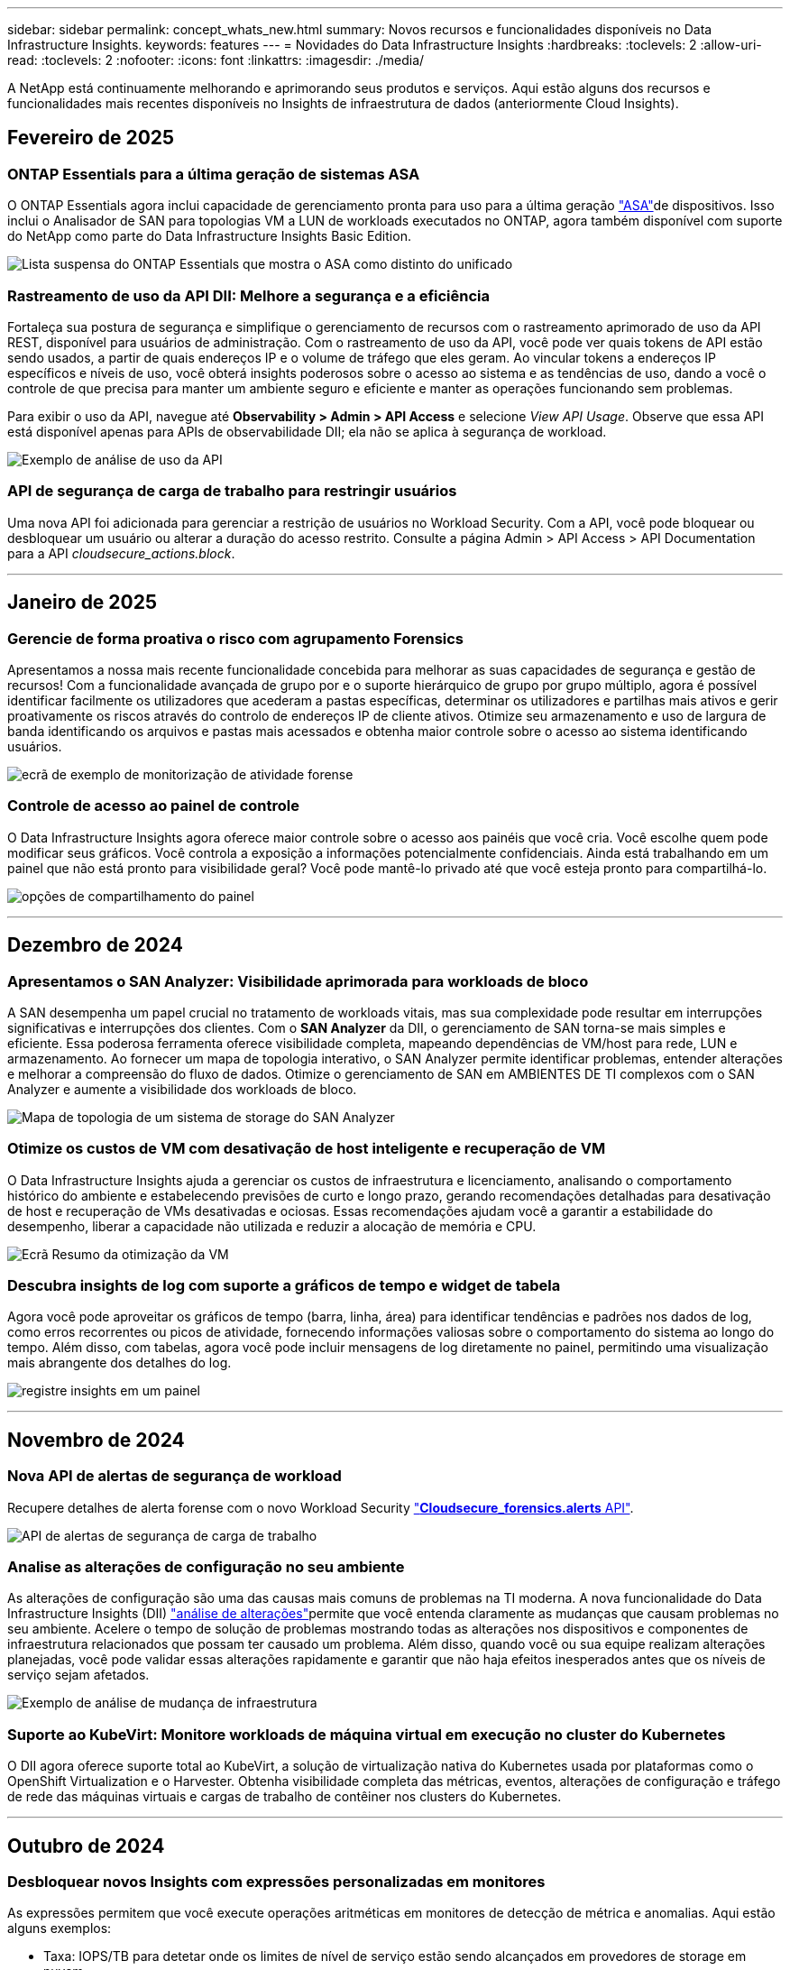 ---
sidebar: sidebar 
permalink: concept_whats_new.html 
summary: Novos recursos e funcionalidades disponíveis no Data Infrastructure Insights. 
keywords: features 
---
= Novidades do Data Infrastructure Insights
:hardbreaks:
:toclevels: 2
:allow-uri-read: 
:toclevels: 2
:nofooter: 
:icons: font
:linkattrs: 
:imagesdir: ./media/


[role="lead"]
A NetApp está continuamente melhorando e aprimorando seus produtos e serviços. Aqui estão alguns dos recursos e funcionalidades mais recentes disponíveis no Insights de infraestrutura de dados (anteriormente Cloud Insights).



== Fevereiro de 2025



=== ONTAP Essentials para a última geração de sistemas ASA

O ONTAP Essentials agora inclui capacidade de gerenciamento pronta para uso para a última geração link:task_dc_na_ontap_all_san_array.html["ASA"]de dispositivos. Isso inclui o Analisador de SAN para topologias VM a LUN de workloads executados no ONTAP, agora também disponível com suporte do NetApp como parte do Data Infrastructure Insights Basic Edition.

image:ontap_essentials_asa_views.png["Lista suspensa do ONTAP Essentials que mostra o ASA como distinto do unificado"]



=== Rastreamento de uso da API DII: Melhore a segurança e a eficiência

Fortaleça sua postura de segurança e simplifique o gerenciamento de recursos com o rastreamento aprimorado de uso da API REST, disponível para usuários de administração. Com o rastreamento de uso da API, você pode ver quais tokens de API estão sendo usados, a partir de quais endereços IP e o volume de tráfego que eles geram. Ao vincular tokens a endereços IP específicos e níveis de uso, você obterá insights poderosos sobre o acesso ao sistema e as tendências de uso, dando a você o controle de que precisa para manter um ambiente seguro e eficiente e manter as operações funcionando sem problemas.

Para exibir o uso da API, navegue até *Observability > Admin > API Access* e selecione _View API Usage_. Observe que essa API está disponível apenas para APIs de observabilidade DII; ela não se aplica à segurança de workload.

image:api_usage_analytics_screenshot.png["Exemplo de análise de uso da API"]



=== API de segurança de carga de trabalho para restringir usuários

Uma nova API foi adicionada para gerenciar a restrição de usuários no Workload Security. Com a API, você pode bloquear ou desbloquear um usuário ou alterar a duração do acesso restrito. Consulte a página Admin > API Access > API Documentation para a API _cloudsecure_actions.block_.

'''


== Janeiro de 2025



=== Gerencie de forma proativa o risco com agrupamento Forensics

Apresentamos a nossa mais recente funcionalidade concebida para melhorar as suas capacidades de segurança e gestão de recursos! Com a funcionalidade avançada de grupo por e o suporte hierárquico de grupo por grupo múltiplo, agora é possível identificar facilmente os utilizadores que acederam a pastas específicas, determinar os utilizadores e partilhas mais ativos e gerir proativamente os riscos através do controlo de endereços IP de cliente ativos. Otimize seu armazenamento e uso de largura de banda identificando os arquivos e pastas mais acessados e obtenha maior controle sobre o acesso ao sistema identificando usuários.

image:forensics_activity_example.png["ecrã de exemplo de monitorização de atividade forense"]



=== Controle de acesso ao painel de controle

O Data Infrastructure Insights agora oferece maior controle sobre o acesso aos painéis que você cria. Você escolhe quem pode modificar seus gráficos. Você controla a exposição a informações potencialmente confidenciais. Ainda está trabalhando em um painel que não está pronto para visibilidade geral? Você pode mantê-lo privado até que você esteja pronto para compartilhá-lo.

image:Dashboard_Sharing_Options.png["opções de compartilhamento do painel"]

'''


== Dezembro de 2024



=== Apresentamos o SAN Analyzer: Visibilidade aprimorada para workloads de bloco

A SAN desempenha um papel crucial no tratamento de workloads vitais, mas sua complexidade pode resultar em interrupções significativas e interrupções dos clientes. Com o *SAN Analyzer* da DII, o gerenciamento de SAN torna-se mais simples e eficiente. Essa poderosa ferramenta oferece visibilidade completa, mapeando dependências de VM/host para rede, LUN e armazenamento. Ao fornecer um mapa de topologia interativo, o SAN Analyzer permite identificar problemas, entender alterações e melhorar a compreensão do fluxo de dados. Otimize o gerenciamento de SAN em AMBIENTES DE TI complexos com o SAN Analyzer e aumente a visibilidade dos workloads de bloco.

image:san_analyzer_example_with_panel.png["Mapa de topologia de um sistema de storage do SAN Analyzer"]



=== Otimize os custos de VM com desativação de host inteligente e recuperação de VM

O Data Infrastructure Insights ajuda a gerenciar os custos de infraestrutura e licenciamento, analisando o comportamento histórico do ambiente e estabelecendo previsões de curto e longo prazo, gerando recomendações detalhadas para desativação de host e recuperação de VMs desativadas e ociosas. Essas recomendações ajudam você a garantir a estabilidade do desempenho, liberar a capacidade não utilizada e reduzir a alocação de memória e CPU.

image:vm_optimization_summary.png["Ecrã Resumo da otimização da VM"]



=== Descubra insights de log com suporte a gráficos de tempo e widget de tabela

Agora você pode aproveitar os gráficos de tempo (barra, linha, área) para identificar tendências e padrões nos dados de log, como erros recorrentes ou picos de atividade, fornecendo informações valiosas sobre o comportamento do sistema ao longo do tempo. Além disso, com tabelas, agora você pode incluir mensagens de log diretamente no painel, permitindo uma visualização mais abrangente dos detalhes do log.

image:log_insights_dashboard_example.png["registre insights em um painel"]

'''


== Novembro de 2024



=== Nova API de alertas de segurança de workload

Recupere detalhes de alerta forense com o novo Workload Security link:concept_cs_api.html["*Cloudsecure_forensics.alerts* API"].

image:ws_forensics_alerts_api.png["API de alertas de segurança de carga de trabalho"]



=== Analise as alterações de configuração no seu ambiente

As alterações de configuração são uma das causas mais comuns de problemas na TI moderna. A nova  funcionalidade do Data Infrastructure Insights (DII) link:infrastructure_change_analytics.html["análise de alterações"]permite que você entenda claramente as mudanças que causam problemas no seu ambiente. Acelere o tempo de solução de problemas mostrando todas as alterações nos dispositivos e componentes de infraestrutura relacionados que possam ter causado um problema. Além disso, quando você ou sua equipe realizam alterações planejadas, você pode validar essas alterações rapidamente e garantir que não haja efeitos inesperados antes que os níveis de serviço sejam afetados.

image:Change_Analysis_Example_showing_alert-change_correlation.png["Exemplo de análise de mudança de infraestrutura"]



=== Suporte ao KubeVirt: Monitore workloads de máquina virtual em execução no cluster do Kubernetes

O DII agora oferece suporte total ao KubeVirt, a solução de virtualização nativa do Kubernetes usada por plataformas como o OpenShift Virtualization e o Harvester. Obtenha visibilidade completa das métricas, eventos, alterações de configuração e tráfego de rede das máquinas virtuais e cargas de trabalho de contêiner nos clusters do Kubernetes.

'''


== Outubro de 2024



=== Desbloquear novos Insights com expressões personalizadas em monitores

As expressões permitem que você execute operações aritméticas em monitores de detecção de métrica e anomalias. Aqui estão alguns exemplos:

* Taxa: IOPS/TB para detetar onde os limites de nível de serviço estão sendo alcançados em provedores de storage em nuvem.
* Porcentagem: Usado/disponível para calcular a utilização
* Agregação: Combine vários tipos de erros de porta física em um monitor
* Comparação: Compare a utilização atual do espaço livre de recursos com o ponto ideal do espaço livre para identificar recursos que não estão sendo executados em plena capacidade.


image:Expressions_In_Monitors.png["Criando uma expressão em um monitor métrico"]



=== Minimizar interrupções de alerta durante o período de manutenção

O Windows permite suprimir notificações de alerta durante períodos de manutenção programados, ajudando-o a evitar interrupções desnecessárias.

Com o Maintenance Windows, pode programar períodos de manutenção específicos durante os quais as notificações de alerta são suprimidas, para os objetos e métricas que escolher. Por exemplo, você pode suprimir notificações de alerta acionadas por sistemas de armazenamento específicos, quando esses sistemas de armazenamento estão em um período de atualização planejado.

Note que apenas as notificações de alerta são suprimidas (e-mail, webhook); os alertas em si ainda são mostrados na página observabilidade > Alertas > todos os Alertas.

image:Maintenance_Windows_example.png["Exemplo de manutenção do Windows"]



=== Simplifique o gerenciamento de alertas com novas regras de notificação de alerta

Simplifique o gerenciamento de notificações entre monitores e equipes.

Controle a entrega de alertas nos canais da sua organização, garantindo que as informações certas cheguem à equipe certa. Não é necessário gerenciar monitores separados para equipes diferentes; rotear alertas com base em atributos de objeto relacionados (nome do armazenamento, data center, nome do aplicativo) ou monitorar atributos (grupo, gravidade).

image:notification_rule_configure.png["configurando filtros para regra de notificação"]



=== Registrar análises em painéis

Agora, você pode incluir eventos de log em seus painéis para visualizar dados de eventos e ter uma compreensão mais abrangente e contextual do seu ambiente. Investigue logs e visualize métricas relacionadas sem sair do painel!

image:log_analytics_bar_graph_example.png["Exemplo de análise de log"]



=== Melhor observabilidade do VMware com eventos VMware

Gerencie e solucione problemas proativamente seu ambiente VMware com eventos em tempo real. Os eventos VMware fornecem insights sobre migrações de VM, alocações de recursos e integridade do host. Agora disponível para uso em consultas, painéis e monitores. Requer o VMware versão 8 ou superior. Basta selecionar a fonte _logs.VMware.events_.

Os eventos VMware também são usados para a nova análise de alteração de configuração do DII, mencionada acima.

image:vmware_log_events.png["seleção de log do vmware na lista suspensa"]



=== Atualizações do Data Collector:

* *Pure FlashBlade*: Este coletor reúne dados de inventário e desempenho de clusters FlashBlade que expõem a versão 2 da API REST.


'''


== Setembro de 2024



=== Introdução ao Insights de infraestrutura de dados, anteriormente Cloud Insights

Na terça-feira, 24 de setembro de 2024, a NetApp mudou oficialmente o nome de Cloud Insights para *informações de infraestrutura de dados* (DII). Isso foi anunciado durante a conferência de usuários do Insight por Haiyan Song em sua apresentação principal do palco e em um comunicado de imprensa sobre o produto da conferência Insight.

O serviço DII permanece o mesmo; não há alterações ou modificações de recursos. Esta é uma alteração de nome para alinhar melhor o nome do serviço com seus recursos para toda a infraestrutura DE TI.



== Agosto de 2024



=== Exibir dados específicos ao seu intervalo de tempo

Investigando um alerta? Ampliação em um gráfico? Essas ações alteram o intervalo de tempo para essas páginas. Agora você pode bloquear esse intervalo de tempo, navegar para outras páginas do Cloud Insights e ver dados específicos desse intervalo de tempo bloqueado. Investigar e solucionar problemas ficou muito mais fácil!

image:timerange_lock.png["dica de ferramenta informando para clicar no ícone para bloquear o intervalo de tempo para uso em outras páginas"]



=== Análise de taxa de mudança e mudança (%)

As agregações de tempo de relação de mudança ajudam você a identificar mudanças significativas e tendências em valores métricos ao longo do tempo. Esses insights são essenciais para entender o que mudou, como um aumento considerável da capacidade para um tempo específico ou uma mudança no desempenho de uma única porta.

* *Alterar* - observe a mudança em uma métrica entre dois pontos dentro de um período selecionado.
* *Relação de mudança* - observe a mudança proporcional em uma métrica entre dois pontos, em relação ao ponto inicial, dentro de um período selecionado.


image:change_and_change_ratio_bar_chart.png["exemplo de gráfico de barras que mostra as opções de agregação de proporção de alteração e alteração"]



=== Exportar os resultados da consulta de log para .CSV

Ao visualizar os resultados da consulta de log, exporte facilmente até 10.000 linhas para .CSV clicando no novo botão "Exportar". Isso aprimora a acessibilidade de dados, facilita a análise e a geração de relatórios de dados e facilita a integração perfeita com outras ferramentas do Data Processing.

image:csv_export_button.png["Botão Exportar para CSV em uma página de consulta de log"]



=== Resolver alertas por tempo

O Cloud Insights agora oferece a opção de resolver um alerta quando a métrica monitorada permanece dentro do intervalo aceitável por uma duração especificada. Isso permite que você se concentre em problemas genuínos, reduzindo o ruído associado às métricas repetidamente cruzando limites definidos consolidando vários alertas para um.

image:resolve_alert_by_time_dropdown.png["resolver um alerta com base no tempo"]

'''


== Julho de 2024



=== AIOps: Detecção de anomalias

O Cloud Insights usa o aprendizado de máquina para detetar mudanças inesperadas nos padrões de dados no ambiente e fornecer alertas proativos para ajudar a identificar problemas com antecedência.

Um data center se comporta de maneiras diferentes em diferentes momentos do dia e em diferentes dias da semana. Cloud Insights usa sazonalidade semanal para comparar o comportamento histórico para cada dia e hora.

O Monitoramento de detecção de anomalias pode fornecer alertas para situações como quando a definição de "normal" não é clara, onde o comportamento muda ao longo do tempo, ou quando se trabalha com grandes quantidades de dados onde a definição manual de limiares é impraticável.

link:concept_anomaly_detection.html["Monitores de deteção de anomalias"]Novo alerta quando anomalias como essa ocorrem em métricas de objeto que você escolher.

image:anomaly_detection_expert_view.png["gráfico mostrando anomalia detetada"]



=== Melhorias na segurança da carga de trabalho

*Suporte a NFS 4,1*

O Coletor de dados SVM agora oferece suporte a versões NFS de até *NFS 4,1* com ONTAP 9.15,1 ou posterior.

*Nova API de atividade Forensics*

A atividade Forensics link:concept_cs_api.html["API"]tem uma nova versão. Ao chamar a API para atividade Forensics, use a API *cloudsecure_forensics.Activities._v2_*.

Observe que se você estiver fazendo várias chamadas para essa API, para obter melhores resultados, certifique-se de que as chamadas ocorram sequencialmente, em vez de em paralelo. Várias chamadas paralelas podem fazer com que a API termine o tempo limite.



=== Navegação mais fácil no painel de instrumentos

Esse recurso é essencial para simplificar seus fluxos de trabalho operacionais e facilitar a colaboração entre as equipes.

Agrupar seus dashboards facilita a obtenção rápida da visibilidade de que você precisa e, agora, com o novo menu de navegação, você pode alternar entre diferentes dashboards sem perder seu lugar, facilitando a exploração e o gerenciamento de sua infraestrutura. Alinhe os grupos do painel com seus runbooks operacionais para aprimorar ainda mais sua experiência.

image:Dashboard_Nav_Group_Dropdown.png["Lista suspensa para selecionar outro painel no mesmo grupo(s) que o painel atual"]

'''


== Junho de 2024



=== Suporte ao sistema operacional

Os seguintes sistemas operacionais são suportados com unidades de aquisição Cloud Insights, além dos seguinteslink:https://docs.netapp.com/us-en/cloudinsights/concept_acquisition_unit_requirements.html["já suportado"]:

* Red Hat Enterprise Linux 8,9, 8,10, 9,4
* Rocky 9,4
* AlmaLinux 9,3 e 9,4




== Maio de 2024



=== Resolva alertas automaticamente com base no tempo

Os alertas de log agora podem ser resolvidos com base no tempo; se a condição de alerta parar de ocorrer, o Cloud Insights pode resolver o alerta automaticamente após um tempo especificado ter passado. Você pode optar por resolver o alerta em minutos, horas ou dias.

image:alerts_resolve_based_on_time.png["Resolva um alerta com base no tempo passado"]

'''


== Abril de 2024



=== Suporte iSCSI para Kubernetes

O Cloud Insights agora tem suporte para mapear o storage iSCSI associado ao Kubernetes, permitindo a solução de problemas mais rápida usando o mapa de rede do Kubernetes e a capacidade de fornecer relatórios de chargeback ou showback por meio de relatórios.

image:pod-to-storage.png["Exemplo de pod-to-storage"]



=== Suporte ao sistema operacional

Os seguintes sistemas operacionais são suportados com unidades de aquisição Cloud Insights, além dos seguinteslink:https://docs.netapp.com/us-en/cloudinsights/concept_acquisition_unit_requirements.html["já suportado"]:

* Oracle Enterprise Linux 8,8
* Red Hat Enterprise Linux 8,8
* Rocky 9,3
* OpenSUSE Leap 15,1 até 15,5
* SUSE Enterprise Linux Server 15, 15 SP2 a 15 SP5


'''


== Março de 2024



=== Detalhes do agente de segurança da carga de trabalho

Cada um dos seus agentes de segurança de carga de trabalho tem sua própria página de destino, onde você pode ver facilmente informações resumidas sobre o Agente, bem como os coletores de dados e diretório de usuário instalados associados a esse Agente.

image:Agent_Detail_Page.png["Exemplo de página de destino detalhada do agente"]



=== Trace mais dados mais rapidamente

Ao analisar dados na página inicial de um ativo, adicionar dados adicionais aos gráficos do Expert View é um piscar de olhos. Para cada tabela na página de destino, se um tipo de objeto tiver dados relevantes, passe o Mouse sobre esse objeto para exibir o ícone "Adicionar à Visão Avançada". A seleção deste ícone adiciona esse objeto aos recursos adicionais e o exibe nos gráficos do Expert View.

image:AddToChartIcon.png["Adicione dados de tabela à visualização especializada"]

Ou talvez você queira ver os dados de uma tabela de Landing page em seu próprio gráfico. Basta selecionar o ícone _Show Chart_ para abrir o gráfico abaixo da tabela:

image:LPTableShowChartIcon.png["Mostrar ícone de carta"]

'''


== Fevereiro de 2024



=== Melhorias de usabilidade

Salve um *snapshot* do seu painel atual selecionando _Exportar como imagem_ no canto direito suspenso. O Cloud Insights cria um .PNG dos estados atuais do widget.

image:ExportAsImage.png["Exportar como imagem pendente"]

*Seleção de objetos e métricas* é mais fácil do que nunca para Widgets, monitores, etc. escolha o tipo de objeto desejado e, em seguida, selecione uma métrica relevante para esse objeto na lista suspensa separada.

image:ObjectAndMetricSelection.png["Os selecionadores de objetos e métricas separam-se"]

*Exportar coletor de dados e Unidade de aquisição* lista para .CSV selecionando o ícone na parte superior dessas páginas.

image:ExportDCList.png["Exportar listas DC e AU para .csv"]

*Reorganizamos a página Ajuda > suporte* para que seja mais fácil encontrar o que você está procurando e, como você pediu, adicionamos links diretos nesta página para *API Swagger* e documentação do usuário.

image:Support_APIAccess.png["Ligações API na Página de suporte Ajuda >"]

*Links* na coluna "triggeredOn" na página da lista Alertas navegarão para a Landing Page apropriada, se uma Landing Page estiver disponível para esse objeto.

image:TriggeredOnLink.png["Links no campo de alerta TriggeredOn"]



=== Veja todas as alterações em seu namespace

A análise de alterações do Kubernetes agora permite que você veja uma linha do tempo de alterações ao selecionar Cluster e namespace. Anteriormente, a carga de trabalho também deve ter sido selecionada. Ao filtrar em cluster e namespace, a linha do tempo de todas as alterações de workload nesse namespace é mostrada em uma linha.

image:NamespaceTimeline.png["Linha do tempo do namespace"]



=== Registos relacionados para alertas

Ao visualizar um alerta de log, as entradas de log relacionadas são mostradas em uma nova tabela. Uma entrada de log é relacionada se ocorrer na mesma fonte e período de tempo que o alerta, e está sujeita às mesmas condições. Selecione "Analyze Logs" (analisar registos) para explorar mais.

image:RelatedLogsTable.png["Registros relacionados em uma página de destino de alerta de log"]



=== Colete dados do switch ONTAP

O Cloud Insights pode coletar dados dos switches back-end do sistema ONTAP; basta habilitar a coleta na seção _Configuração Avançada_ do coletor de dados e garantir que o sistema ONTAP esteja configurado para fornecer link:https://docs.netapp.com/us-en/ontap-cli-98/system-switch-ethernet-create.html["informações do interrutor"] e tenha o conjunto apropriadolink:task_dc_na_cdot.html#a-note-about-permissions["permissões"].



=== API de coletor de dados de segurança de carga de trabalho

Em ambientes grandes, você pode automatizar a criação do coletor de Workload Security usando a nova API Data Collectors. Navegue até *Admin > API Access > API Documentation* e selecione o tipo de API _Workload Security_ para saber mais.

'''


== Janeiro de 2024



=== Experimente os recursos do Cloud Insights que você ainda não usou

Além de sua avaliação inicial do Cloud Insights, você também pode aproveitar link:concept_subscribing_to_cloud_insights.html#module-evaluation["Avaliações do módulo"]o . Por exemplo, se você se inscreveu no Cloud Insights e monitora máquinas virtuais e storage, ao adicionar o Kubernetes ao seu ambiente, entrará automaticamente em uma avaliação de 30 dias da observabilidade do Kubernetes. O uso de unidade gerenciada de observabilidade do Kubernetes não será considerado em relação aos seus direitos inscritos até que o período de teste termine.



=== Quão saudáveis são as minhas cargas de trabalho?

A integridade da carga de trabalho está disponível rapidamente na página *Kubernetes > explorar > cargas de trabalho*, para que você possa ver rapidamente quais cargas de trabalho estão com bom desempenho e quais podem precisar de alguma ajuda. Identifique facilmente se o problema de integridade está relacionado a alterações de infraestrutura, rede ou configuração e faça uma análise detalhada da causa raiz.

image:WorkloadHealth.png["Visão geral da integridade da carga de trabalho"]



=== Atualizações do Data Collector



==== Identificação do domínio de dados

O coletor de domínio de dados foi melhorado para identificar melhor os sistemas de HA para durabilidade em eventos de failover esta alteração causará uma identificação *única* dos dispositivos de domínio de dados em sistemas HA, o que fará com que quaisquer anotações nesses ativos sejam removidas (porque esses arrays serão reidentificados). Você precisará reanexar anotações aos objetos do domínio de dados.



=== Algoritmo ML DE deteção de ransomware aprimorado

O Workload Security inclui um novo algoritmo de ML de detecção de ransomware de 2nda geração para detectar os ataques mais sofisticados com mais rapidez e precisão.

"Sazonalidade" de comportamentos: O comportamento de fim de semana pode seguir padrões diferentes de dia da semana, ou comportamento da manhã a partir da tarde. Os algoritmos de segurança da carga de trabalho levam essa sazonalidade em conta.



=== Funcionalidade obsoleta

Ocasionalmente, a funcionalidade é obsoleta à medida que os recursos evoluem. Aqui estão alguns dos recursos e funcionalidades que foram depreciados no Cloud Insights:



==== A API cloudsecure_forensics.activities.v1 está obsoleta

A API _cloudsecure_forensics.Activities.v1_ está obsoleta. Esta API retorna informações sobre atividades associadas a entidades no ambiente Storage Workload Security. Esta API foi substituída por cloudsecure_forensics.activities.*v2*_.

GET for this API anteriormente retornou o seguinte:

[listing]
----
{
  "count": 24594,
  "limit": 1000,
  "offset": 0,
  "results": [
    {
      "accessLocation":
----
Esta API agora retorna:

[listing]
----
{
  "limit": 1000,
  "meta": {
    "page": {
      "after": "lvlvk3pp.4cpzcg4kpybl",
      "before": "lvlxy3dz.4cq5ajdnl9fk",
      "size": 1000
    }
  },
  "results": [
    {
      "accessLocation": "10.249.6.220",
----
Para obter mais detalhes, consulte a documentação do Swagger em "Admin > API Access > API Documentation > Workload Security".

'''


== Dezembro de 2023



=== Mude o Analytics em um relance

O Kubernetes link:kubernetes_change_analytics.html["Alterar o Analytics"] oferece uma visão completa das mudanças recentes no seu ambiente Kubernetes. Alertas e status de implantação estão ao seu alcance. Com o Change Analytics, você pode controlar todas as alterações de implantação e configuração e correlacioná-las com a integridade e a performance dos serviços, da infraestrutura e dos clusters do K8s.

image:ChangeAnalytitcs_Main_Screen.png["Alterar o Dashboard do Analytics"]



=== Dashboard de performance de workload do Kubernetes

A performance do workload está disponível em resumo no abrangente dashboard do Kubernetes Workload Performance. Visualize rapidamente gráficos de tendências de volume, taxa de transferência, latência e retransmissão, bem como uma tabela de tráfego de workload para cada namespace em seu ambiente. Os filtros permitem um foco fácil em áreas de interesse.

image:K8s_Workload_performance.png["Menu de performance do workload, largura de 400 m."]

image:K8s_Workload_performance_dashboard.png["Dashboard de performance de workload"]



=== Detalhes da consulta em uma tela

Em uma consulta, selecionar uma linha abre um painel lateral mostrando detalhes de atributos, anotações e métricas para a linha selecionada, fornecendo informações úteis sem a necessidade de perfurar a página inicial do objeto. As ligações na linha ou no painel lateral permitem uma navegação fácil.

image:MetricQuerySlideoutPanel.png["Painel Slideout para consulta métrica"]



=== Atualizações do Data Collector:

* *Brocade FOS REST*: Este coletor é movido para fora de "Preview" e agora está disponível em geral. Algumas coisas a observar:
+
** FOS introduziu sua API REST com FOS 8,2. Mas alguns recursos, como o roteamento, só receberam recursos de API REST com o 9,0.
** Se você tiver uma malha que consiste em ativos FOS mistos 8,2 vezes mais altos, bem como alguns abaixo de 8,2, o coletor REST do Cloud Insights FOS não descobrirá esses ativos mais antigos. Você pode editar o coletor REST FOS e criar uma lista delimitada por vírgulas do endereço IPv4 desses dispositivos para exclusão desse coletor.


* *SELinux*: O Cloud Insights inclui melhorias na instalação inicial da Unidade de aquisição Linux para garantir robustez da operação em ambientes Linux com a aplicação SELinux ativada. Esses aprimoramentos afetam apenas implantações _new_ AU; se você tiver problemas de SELinux relacionados a atualizações de AU, entre em Contato com o suporte da NetApp para corrigir sua configuração de SELinux.


'''


== Novembro de 2023



=== Segurança da carga de trabalho: Pausar/retomar um coletor

Em Workload Security, você pode pausar um coletor de dados se o coletor estiver no estado _Running_. Abra o menu "três pontos" para o coletor e SELECIONE PAUSE. Enquanto o coletor está em pausa, nenhum dado é coletado do ONTAP e nenhum dado é enviado do coletor para o ONTAP. Selecione Resume (Retomar) para começar a recolher novamente.



=== Informações de suporte do nó de storage

Em uma página inicial do nó de armazenamento, a seção _dados do usuário_ fornece informações rápidas sobre sua oferta de suporte, status atual, status do suporte e data de término da garantia. Observe que o Cloud Insights publica atualmente apenas automaticamente essas informações para dispositivos NetApp. Observe também que esses campos de suporte são anotações, para que possam ser usados em consultas e painéis.

image:StorageNodeSupportData.png["Informações de suporte do nó de storage"]



=== Mapear tags VMware para anotações do Cloud Insights

O link:task_dc_vmware.html["VMware"]coletor de dados permite preencher anotações de texto do Cloud Insights com tags de mesmo nome configuradas no VMware.



=== Melhorias de confiabilidade do coletor CLI da Brocade para FOS 9,1.1c e firmware superior

Em alguns switches Fibre Channel Brocade com firmware 9,1.1c, a saída de certos comandos CLI pode ser prepended com o texto de banner de login "motd", ou avisos para que os usuários alterem senhas padrão. O coletor Brocade CLI foi aprimorado para ignorar esses dois tipos de texto estranho.

Antes desse aprimoramento, apenas switches FOS 9,1.1c sem Virtual Fabrics presentes provavelmente foram detetáveis com esse tipo de coletor.

'''


== Outubro de 2023



=== Segurança de carga de trabalho aprimorada

A segurança da carga de trabalho foi melhorada com o seguinte:

* *Acesso negado*: A Segurança da carga de trabalho integra-se ao ONTAP para receber link:concept_ws_integration_with_ontap_access_denied.html["Eventos "Acesso negado""] e fornecer uma camada adicional de análise e respostas automáticas.
* * Tipos de arquivos permitidos*: Se um ataque de ransomware for detetado para uma extensão de arquivo conhecida, essa extensão de arquivo pode ser adicionada a uma link:ws_allowed_file_types.html["tipos de ficheiro permitidos"] lista para evitar alertas desnecessários.




=== Ensaios de módulos

Além de sua avaliação inicial do Cloud Insights, você também pode aproveitar link:concept_subscribing_to_cloud_insights.html#module-evaluation["Avaliações do módulo"]o . Por exemplo, se você já se inscreveu no Infrastructure Observability, mas está adicionando o Kubernetes ao seu ambiente, entrará automaticamente em uma avaliação de 30 dias da observabilidade do Kubernetes. Você só será cobrado pelo uso de unidade gerenciada de observabilidade do Kubernetes ao final do período de avaliação.



=== Restringir o acesso a domínios especificados

Administradores e proprietários de contas agora têm a capacidade de link:concept_user_roles.html#restricting-access-by-domain["Restringir o acesso à Cloud Insights"]e-mail domínios que eles especificam. Vá para *Admin > User Management* e selecione o botão _restrict Domains_.

image:Restrict_Domains_Modal.png["Restringir domínios Modal"]



=== Atualizações do Data Collector

As seguintes alterações de coletor de dados/Unidade de aquisição estão em vigor:

* *Isilon / PowerScale REST*: Vários novos atributos e métricas foram adicionados aos recursos de análise aprimorados do Cloud Insights sob o nome _emc_isilon.node_pool.*_. Esses contadores e atributos capacitarão os usuários a criar painéis e monitores para o consumo de capacidade _node_pool_; os usuários com clusters Isilon construídos a partir de modelos de nós de hardware diferentes terão vários pools de nós e entender seu consumo de capacidade HDD/SSD/total em um nível de pool de nós é útil para monitoramento e Planejamento.
* *Suporte à autenticação "conta de serviço" da Rubrik*: O coletor da Cloud Insights agora oferece suporte à autenticação básica HTTP tradicional (nome de usuário e senha) e à abordagem da conta de serviço da Rubrik, que requer um nome de usuário e ID da organização.


'''


== Setembro de 2023



=== Encontre facilmente o que você quer nos Logs

Consulta de log (*observabilidade > consultas de log > Nova consulta de log*) inclui um número de link:concept_log_explorer.html#advanced-filtering["melhorias"] para tornar a exploração de log mais fácil e mais informativa.



==== Incluir/excluir

Ao filtrar por um valor, você pode facilmente escolher se deseja *incluir* ou *excluir* resultados que correspondam ao filtro. Selecionar "Excluir" cria um filtro "NÃO <value>". Você pode combinar incluir e excluir valores em um único filtro.

image:Log_Query_Exclude_Filter.png["Filtro que mostra o botão de opção Excluir"]



==== Consulta avançada

*Consulta avançada* dá-lhe a oportunidade de criar filtros de "formulário livre", combinando ou excluindo valores usando E, NÃO, OU, curingas, etc.

image:Log_Advanced_Query_Example.png["Exemplo de consulta de log ilustrando E, NÃO e OU funções"]

As consultas "Filtrar por" e Advanced são "E"Unidas para formar uma única consulta. Os resultados são apresentados na lista de resultados e no gráfico.



==== Agrupando no Gráfico

Quando você seleciona um atributo de log para *Agrupar por*, a lista e o gráfico mostram os resultados do filtro atual. No gráfico, colunas agrupadas em cores. Passar o Mouse sobre uma coluna no gráfico exibirá detalhes sobre as entradas específicas, semelhantes às informações gerais mostradas quando você expandir a Legenda do gráfico. Na legenda, você também pode optar por definir um filtro incluir ou excluir para um agrupamento específico.

image:Log_Query_Group_By_Chart.png["Log Query Group por exemplo mostrando colunas empilhadas no gráfico"]



=== Painel de detalhes do registo "flutuante"

Ao explorar logs usando a consulta de log, selecionar uma entrada na lista abre um painel de detalhes para essa entrada. Agora você pode optar por exibir o painel deslizante "flutuante" (ou seja, exibido sobre o resto da tela) ou "na página" (ou seja, exibido como seu próprio quadro dentro da página). Para alternar entre estas vistas, selecione o botão "in Page / Floating" (na página / flutuante) no canto superior direito do painel.

image:Log_Query_Floating_Detail_Panel.png["Painel deslizante \"in-Page\" com botão realçado"]



=== Recolher o Menu

Pode recolher o menu de navegação Cloud Insights do lado esquerdo selecionando o botão "minimizar" abaixo do menu. Enquanto o menu é minimizado, passe o Mouse sobre um ícone para ver qual seção ele abre; selecionar o ícone abre o menu e leva você diretamente para essa seção.

image:CI_Menu_Minimize_Button.png["Minimize o menu"]



=== Melhorias no Data Collector

O Cloud Insights facilitou a exibição e a localização de informações sobre coletores de dados:

* *O processamento de listas de coletores de dados* é mais eficiente, o que significa que o tempo necessário para exibir e navegar nessas listas é muito reduzido. Se você tem um ambiente grande com muitos coletores de dados, você verá uma melhoria significativa ao listar seus coletores de dados.


* A matriz de suporte *Data Collector* passou de um arquivo .PDF para uma página baseada em .html, de forma mais rápida e fácil de manter. Confira a nova Matrix aqui: https://docs.netapp.com/us-en/cloudinsights/reference_data_collector_support_matrix.html[]


'''


== Agosto de 2023



=== Coleta de dados do Isilon/PowerScale Logs e do Advanced Analytics

Os coletores Isilon Rest e PowerScale Rest contêm as seguintes melhorias:

* Os eventos de log do Isilon estão disponíveis para uso em consultas e alertas
* Os atributos analíticos avançados do Isilon estão disponíveis para uso em consultas, painéis e alertas:
+
** emc_isilon.cluster
** emc_isilon.node
** emc_isilon.node_disk
** emc_isilon.net_iface




Estes são ativados por predefinição para utilizadores dos coletores de REPOUSO Isilon e/ou de REPOUSO PowerScale. O NetApp incentiva fortemente os usuários do coletor baseado na CLI do Isilon a migrar para o novo coletor baseado na API REST para receber melhorias como as acima.



=== Mapa de carga de trabalho aprimorado

O mapa de carga de trabalho é mais utilizável e menos barulhento; ele agrupa todos os serviços externos semelhantes em um nó se eles se comunicam com as mesmas cargas de trabalho, reduzindo a complexidade do gráfico e facilitando a compreensão de como os serviços são interconetados.

Escolher um nó agrupado exibirá uma tabela detalhada com as métricas de tráfego de rede para cada serviço externo relevante para esse nó.



=== Ajuste de uso da unidade gerenciada do Kubernetes

No caso de um recurso de computação em seu ambiente de cluster do Kubernetes ser contado pelo Operador de Monitoramento do Kubernetes do NetApp e por um coletor de dados de infraestrutura subjacente (por exemplo, VMware), seu uso desses recursos será ajustado para garantir a contagem mais eficiente de unidades gerenciadas. Você pode exibir os ajustes de MU do Kubernetes na página Admin > assinatura, nas guias Sumário e uso.

Separador Summary (Resumo): image:MU_Adjustments_K8s.png["k8s Ajuste de MU mostrado na calculadora de estimativa"]

Separador utilização: image:MU_Adjustments_K8s_Usage_Tab.png["k8s Ajuste de MU mostrado na guia uso"]



=== Alterações do coletor/aquisição:

As seguintes alterações de coletor de dados/Unidade de aquisição estão em vigor:

* As unidades de aquisição agora suportam RHEL 8,7.




=== Menus melhorados

Atualizamos o menu de navegação à esquerda para oferecer melhor suporte aos fluxos de trabalho de nossos clientes. Novos itens de nível superior, como _Kubernetes_, fornecem acesso acelerado ao que o cliente precisa, e um console consolidado de administradores suporta a função de proprietário do locatário.

Aqui estão alguns exemplos adicionais das mudanças:

* O menu _observability_ de nível superior exibe consultas de descoberta de dados, alertas e log
* A funcionalidade "Acesso à API" para observabilidade e segurança de workload estão em um menu
* Da mesma forma, para a funcionalidade "notificações" de segurança de observabilidade e carga de trabalho, também agora em um menu


image:NewLeftNavMenu.png["Menu de navegação esquerdo atualizado"]

Aqui está uma breve lista dos recursos que você pode encontrar em cada menu:

Observabilidade:

* Explorar (painéis, consultas métricas, Insights de infraestrutura)
* Alertas (monitores e alertas)
* Coletores (coletores de dados e unidades de aquisição)
* Consultas de registo
* Enrich (Anotações e regras de Anotação, aplicativos, Resolução do dispositivo)
* Relatórios


Kubernetes:

* Exploração de cluster e mapa de rede


Segurança da carga de trabalho:

* Alertas
* Forense
* Coletores
* Políticas


Essenciais do ONTAP -

* Proteção de dados
* Segurança
* Alertas
* Infraestrutura
* Rede
* Cargas de trabalho *VMware


Admin:

* Acesso à API
* Auditoria
* Notificações
* Informações de subscrição
* Gerenciamento de usuários




== Julho de 2023



=== Mostrar mudanças recentes

As páginas de destino do Data Collector agora incluem uma lista de mudanças recentes. Basta clicar no botão "mudanças recentes" na parte inferior de qualquer Landing page do coletor de dados para exibir as alterações recentes do coletor de dados.

image:Recent_Changes_Example.png["Exemplo de mudanças recentes"]



=== Melhorias do operador

As seguintes melhorias foram feitas na link:telegraf_agent_k8s_config_options.html["Operador do Kubernetes"] implantação:

* Opção para ignorar a coleção de métricas do docker
* Capacidade de adicionar e personalizar tolerações para telegraf Daemonsets e Replicasets




=== Insight: Recupere o storage frio

O link:insights_reclaim_ontap_cold_storage.html["Recupere o Insight do storage frio da ONTAP"] agora suporta FlexGroups, e agora está disponível para todos os clientes.



=== Assinatura da imagem do operador

Para clientes que usam um repositório privado para o Operador de Monitoramento do Kubernetes do NetApp, agora você pode copiar a chave Pública de assinatura de imagem durante a instalação do Operador, permitindo que você confirme a autenticidade do software baixado. Selecione o botão _Copy Image Signature Public Key_ durante a etapa opcional para _carregar a imagem do operador para o seu repositório privado_.

image:Operator_Public_Image_Key.png["Faça o download da chave pública"]



=== Agregação, formatação condicional e muito mais para consultas

Agregação, seleção de unidade, formatação condicional e renomeação de coluna estão entre os recursos mais úteis de um widget de tabela de painel e agora esses mesmos recursos estão disponíveis para link:task_create_query.html["Consultas"].

image:Query_Page_Aggregation_etc.png["Resultados da página de consulta que mostram agregação, formatação condicional, Exibição da unidade e Renomear coluna"]

Esses recursos estão disponíveis agora para dados do tipo integração (Kubernetes, métricas avançadas do ONTAP, etc.) e estarão disponíveis em breve para objetos de infraestrutura (armazenamento, volume, switch, etc.).



=== API para auditoria

Agora você pode usar uma API para consultar ou exportar eventos auditados. Vá para Admin > API Access e selecione o link _API Documentation_ para obter informações.

image:Audit_API_Swagger.png["API Swagger para auditoria, largura de 400 mm"]



=== Coletor de dados: Trident Economy

A Cloud Insights agora oferece suporte ao Trident Economy Driver, realizando estes benefícios:

* Obtenha visibilidade do mapeamento Qtree do pod-to-ONTAP e das métricas de performance.
* Forneça solução de problemas aprimorada e navegação fácil dos pods do Kubernetes ao storage de back-end
* Detectar proativamente problemas de desempenho no back-end com monitores


'''


== Junho de 2023



=== Confira seu uso

A partir de junho de 2023, o Cloud Insights fornece um detalhamento do uso da Unidade gerenciada com base no conjunto de recursos. Agora você pode visualizar e monitorar o uso de unidade gerenciada (MU) para sua infraestrutura, bem como o uso de MU vinculado ao Kubernetes.

image:Metering_Usage.png["Avarias de utilização de medição"]



=== O monitoramento e o mapa da rede do Kubernetes estão disponíveis para todos

O link:concept_kubernetes_network_monitoring_and_map.html["_Desempenho da rede do Kubernetes e mapa_"] simplifica a solução de problemas mapeando dependências entre workloads Kubernetes, fornecendo visibilidade em tempo real das latências de desempenho da rede Kubernetes e anomalias para identificar problemas de desempenho antes que eles afetem os usuários. Muitos clientes acharam isso útil durante o Preview, e agora está disponível para todos desfrutarem.



=== Alterações do coletor/aquisição:

As seguintes alterações de coletor de dados/Unidade de aquisição estão em vigor:

* As MUs de domínio de dados e Cohesity são dosadas a 40 TIB : 1 MU.
* As unidades de aquisição agora suportam RHEL e Rocky 9,0 e 9,1.




=== Novos painéis do ONTAP Essentials

Os seguintes painéis do ONTAP Essentials estão disponíveis em ambientes de visualização e agora estão disponíveis para todos:

* Painel de segurança
* Painel de proteção de dados (inclui visões gerais de proteção local e remota)




=== Monitores adicionais do sistema

Os seguintes monitores do sistema estão incluídos no Cloud Insights:

* Storage VM FCP Service indisponível
* Storage VM iSCSI Service indisponível


'''


== Maio de 2023



=== Instalação aprimorada do operador de monitoramento do Kubernetes

A instalação e configuração do link:task_config_telegraf_agent_k8s.html["Operador de monitoramento do Kubernetes do NetApp"] é mais fácil do que nunca com as seguintes melhorias:

* O ambiente link:telegraf_agent_k8s_config_options.html["definições de configuração"] é mantido em um único arquivo de configuração auto-documentado.
* Instruções passo a passo para fazer o upload de imagens do operador de monitoramento do Kubernetes para o seu repositório privado.
* Simples de atualizar com um único comando para atualizar seu monitoramento Kubernetes e manter configurações personalizadas.
* Mais seguro: As chaves de API estão gerenciando segredos com segurança.
* Fácil de integrar e implantar com suas ferramentas de automação de CI/CD.




=== Virtualização de storage

O Cloud Insights pode diferenciar entre um storage array com armazenamento local ou virtualização de outros storage arrays. Isso possibilita relacionar os custos e diferenciar a performance do front-end todo o caminho até o back-end da sua infraestrutura.

image:StorageVirtualization_StorageSummary.png["Página de destino de armazenamento que mostra informações de armazenamento virtuais e suportadas"]



=== Novos parâmetros do Webhook

Ao criar uma link:task_create_webhook.html["Webhook"] notificação, agora você pode incluir esses parâmetros na definição do webhook:

* %%TriggereOnKeys%%
* %%TriggeredOnValues%%




=== Geração de relatórios sobre dados do Kubernetes

Os dados do Kubernetes coletados pelo Cloud Insights, incluindo volumes persistentes (PV), PVC, workloads, clusters e namespaces, agora estão disponíveis para uso em relatórios. Isso permite chargeback, tendências, previsões, cálculos TTF e outros relatórios de negócios sobre métricas do Kubernetes.



=== Monitores de sistema ONTAP padrão ativados para novos clientes

Muitos monitores do sistema ONTAP estão ativados (ou seja, _retomado_) por padrão em novos ambientes Cloud Insights. Anteriormente, a maioria dos monitores tinha padrão para o estado _Pausado_. Como as necessidades de negócios variam de empresa para empresa, recomendamos sempre dar uma olhada no link:task_system_monitors.html["monitores do sistema"]seu ambiente e pausar ou retomar cada uma com base em suas necessidades de alerta.

'''


== Abril de 2023



=== Monitoramento e mapa de performance do Kubernetes

O link:concept_kubernetes_network_monitoring_and_map.html["_Desempenho da rede do Kubernetes e mapa_"]recurso simplifica a solução de problemas mapeando dependências entre workloads do Kubernetes. Ele oferece visibilidade em tempo real das latências de performance e anomalias da rede Kubernetes para identificar problemas de performance antes que eles afetem os usuários. Essa funcionalidade ajuda as organizações a reduzir os custos gerais analisando e auditando os fluxos de tráfego do Kubernetes.

Principais recursos: • O mapa de carga de trabalho apresenta dependências e fluxos de carga de trabalho do Kubernetes e destaca problemas de rede e desempenho. • Monitore o tráfego de rede entre pods, cargas de trabalho e nós do Kubernetes; identifique a origem dos problemas de latência e tráfego. • Reduzir os custos gerais analisando o tráfego de rede de entrada, saída, cross-region e cross-zone.

Mapa de workload mostrando detalhes de "Slideout":

image:Workload Map Example_withSlideout.png["Exemplo de mapa de carga de trabalho mostrando o painel \"Slideout\" com detalhes"]

O monitoramento e o mapa de performance do Kubernetes estão disponíveis como link:concept_preview_features.html["Pré-visualização"]recurso.



=== Painel de segurança do ONTAP Essentials

O link:concept_ontap_essentials.html#security["Painel de segurança"] oferece uma visão instantânea da situação de segurança atual, mostrando gráficos para criptografia de volume de hardware e software, status anti-ransomware e métodos de autenticação de cluster. O Painel de Segurança está disponível como um link:concept_preview_features.html["Pré-visualização"] recurso.

image:OE_SecurityDashboard.png["Painel de segurança do ONTAP Essentials"]



=== Recupere o storage frio da ONTAP

O Insight _Reclaim ONTAP Cold Storage_ fornece dados sobre capacidade inativa, potencial economia de custo/energia e itens de ação recomendados para volumes em sistemas ONTAP.

image:Cold_Data_Example_1.png["Exemplos de recomendações do Cold Data Insight"]

Com este Insight, você pode responder a perguntas como:

* Que quantidade de dados inativos em um cluster de storage estão armazenados em (a) discos SSD de alto custo, (b) discos HDD e (c) discos virtuais?
* Quais workloads são os maiores contribuintes em relação ao storage não otimizado?
* Qual é a duração (em dias) que os dados ficaram inativos em uma determinada carga de trabalho?


_Recuperar o storage frio do ONTAP_ é considerado um link:concept_preview_features.html["_Preview_"] recurso e, portanto, está sujeito a alterações.



=== A notificação de assinatura também controla as mensagens de banner

Definir destinatários para notificações de assinatura (Admin > notificações) agora também controla quem verá notificações de banner no produto relacionadas à assinatura.

image:Subscription_Expiring_Banner.png["Assinatura que expira em 2 dias exemplo de banner"]



=== A reportagem tem um novo visual

Você notará que as telas de relatórios do Cloud Insights têm uma nova aparência e que algumas das opções de navegação do menu foram alteradas. Estes ecrãs e alterações de navegação foram atualizados no atual link:reporting_overview.html["Documentação de relatórios"].

image:Reporting_Menu.png["Novo aspeto do menu de relatórios"]



=== Monitores em pausa por predefinição

Para novos ambientes Cloud Insights, esteja ciente de que link:task_system_monitors.html["monitores definidos pelo sistema"]não envie notificações de alerta por padrão. Você precisará ativar notificações para qualquer monitor que você deseja alertá-lo, adicionando um ou mais métodos de entrega para o monitor. Para ambientes Cloud Insights existentes, a lista de destinatários de notificação _global_ padrão foi removida para todos os monitores definidos pelo sistema atualmente no estado _pausado_. As notificações definidas pelo usuário permanecem inalteradas, assim como as configurações de notificação para monitores definidos pelo sistema atualmente ativos.



=== Procurando a guia API Metering?

A Monitoração de API foi movida da página de assinatura para a página *Admin > API Access*.

'''


== Março de 2023



=== Conexão com a nuvem para ONTAP 9.9 ou superior obsoleta

O coletor de dados Cloud Connection for ONTAP 9.9 está sendo obsoleto. A partir de 4 de abril de 2023, os coletores de dados do Cloud Connection em seu ambiente não coletarão mais dados e, em vez disso, apresentarão um erro ao polling. O coletor de dados do Cloud Connection será removido completamente do Cloud Insights em uma atualização subsequente.

Antes de 4 de abril de 2023, é obrigatório configurar um novo coletor de dados do software de gerenciamento de dados NetApp ONTAP para qualquer sistema ONTAP coletado atualmente pelo Cloud Connection.

'''


== Janeiro de 2023



=== Novos monitores de registo

Adicionamos quase duas dúzias link:task_system_monitors.html["monitores adicionais do sistema"] para alertar para links de interconexão quebrados, problemas de heartbeat e muito mais. Além disso, três novos monitores de log de proteção de dados foram adicionados para alertar sobre alterações de ressincronização automática do SnapMirror, Espelhamento do MetroCluster e ressincronização do FabricPool.

Note que alguns desses monitores serão _enabled_ por padrão; você deve _pause_ eles se você não quiser alertá-los. Observe também que esses monitores não estão configurados para entregar notificações; você deve configurar destinatários de notificação nesses monitores se quiser enviar alertas por e-mail ou webhook.



=== Exportação .CSV para todos os Widgets de Tabela do Painel

Garantir a acessibilidade aos seus dados é essencial, por isso disponibilizámos a exportação .CSV para todas as consultas de métricas, widgets de tabela de dashboard e páginas de destino de objetos, independentemente do tipo de dados (ativo ou integração) que está a consultar.

Personalizações de dados como seleção de colunas, renomeação de colunas e conversões de unidades também estão incluídas na nova funcionalidade de exportação.

'''


== Dezembro de 2022



=== Explore a proteção contra ransomware e outros recursos de segurança durante a avaliação do Cloud Insights

A partir de hoje, a inscrição em uma nova avaliação do Cloud Insights permite que você explore recursos de segurança, como deteção de ransomware e política de resposta automatizada de bloqueio de usuário. Se você não se inscreveu para o seu Teste, faça-o hoje!



=== Os workloads do Kubernetes têm sua própria página inicial

Os workloads são uma parte essencial do seu ambiente Kubernetes. Portanto, o Cloud Insights agora fornece páginas iniciais para esses workloads. Aqui, você pode visualizar, explorar e solucionar problemas que afetam seus workloads do Kubernetes.

image:Kubernetes_Workload_LP.png["Exemplo de página inicial do Kubernetes Workload"]



=== Verifique suas somas de verificação

Você nos pediu para fornecer valores de checksum durante a instalação do agente para Windows e Linux e achamos que é uma ótima ideia. Então aqui estão eles:

image:Agent_Checksum_Instructions.png["Valores de soma de verificação do agente mostrados durante a instalação"]



=== Melhorias de alertas de log



==== Agrupar por

Ao criar ou editar um Monitor de Registros, agora você pode definir atributos "Agrupar por" para permitir alertas mais focados. Procure os atributos "Agrupar por" abaixo das configurações de "filtro" na definição do monitor.

image:Monitor_Group_By_Example.png["Agrupe por exemplo na definição do monitor"]

Essa alteração traz monitores métricos e monitores de log para a paridade de recursos normalizando o aspeto "Agrupar por" das Definições do Monitor. Essa paridade permitirá que os clientes clonem/dupliquem monitores padrão definidos pelo sistema *All* para maior personalização.



==== Duplicação

Agora você pode clonar (duplicar) os monitores Log de alterações, Log do Kubernetes e Log de coletores de dados. Isso cria um novo monitor de log personalizado que você pode modificar para suas definições específicas.

image:Log_Monitor_Duplicate.png["Duplicando um Monitor de Log"]



=== 11 novos monitores ONTAP padrão cobrindo SnapMirror para continuidade de negócios

Adicionamos quase uma dúzia de novos link:task_system_monitors.html#snapmirror-for-business-continuity-smbc-mediator-log-monitors["monitores do sistema"] para o SnapMirror for Business Continuity (SMBC), que alertam sobre mudanças nos certificados SMBC e mediadores ONTAP.

'''


== Novembro de 2022



=== Mais de 40 novos monitores de segurança, coleta de dados e CVO!

Adicionamos dezenas de novos monitores definidos pelo sistema para alertá-lo para possíveis problemas com o Cloud volumes, segurança e proteção de dados. Leia mais sobre esses monitores link:task_system_monitors.html#security-monitors["aqui"].

'''


== Outubro de 2022



=== Detecção de ransomware melhor e mais precisa com a integração do ONTAP Autonomous ransomware Protection

O Cloud Secure melhora a detecção de ransomware pela integração com o ONTAP link:concept_cs_integration_with_ontap_arp.html["Proteção autônoma contra ransomware"](ARP).

O Cloud Secure recebe eventos ARP do ONTAP em potencial atividade de criptografia de arquivos de volume e.

* Correlaciona os eventos de criptografia de volume com a atividade do usuário para identificar quem está causando o dano,
* Implementa políticas de resposta automática para bloquear o ataque,
* Identifica quais arquivos foram afetados, ajudando a recuperar mais rapidamente e a conduzir investigações de violação de dados.


'''


== Setembro de 2022



=== Monitores disponíveis na Edição básica

ONTAP link:task_system_monitors.html["Monitores predefinidos"]agora disponível para uso na Edição básica do Cloud Insights. Isso inclui mais de 70 monitores de infraestrutura e 30 exemplos de carga de trabalho.



=== Painéis de energia e StorageGRID da ONTAP

A galeria do dashboard inclui um novo painel para potência e temperatura ONTAP, bem como quatro painéis para StorageGRID. Se o seu ambiente estiver coletando métricas de energia e/ou dados StorageGRID do ONTAP, importe esses painéis selecionando * na Galeria*.



=== Visibilidade de limite imediata nas tabelas

A formatação condicional permite que você defina e realce limiares de nível de aviso e nível crítico em widgets de tabela, trazendo visibilidade instantânea para outliers e pontos de dados excecionais.

image:ConditionalFormattingExample.png["Exemplo de formatação condicional"]



=== Monitor de segurança

O Cloud Insights pode alertá-lo quando deteta que o modo FIPS está desativado no sistema ONTAP. Leia mais sobre link:task_system_monitors.html#security-monitors["Monitores do sistema"], e assista a este espaço para mais monitores de segurança, em breve!



=== Converse de qualquer lugar

Converse com um especialista de suporte da NetApp em qualquer tela do Cloud Insights selecionando o novo link *Ajuda > Chat ao vivo*. A ajuda está disponível no ícone "?" no canto superior direito do ecrã.

image:Help_LiveChat.png["Menu Ajuda com Chat ao vivo destacado"]



=== Insights mais visíveis

Se o seu ambiente estiver passando link:insights_overview.html["Insight"]por _recursos compartilhados sob estresse_ ou _namespaces Kubernetes funcionando fora do espaço_, as páginas de destino de ativos para recursos afetados agora incluem links para o próprio Insight, fornecendo exploração e solução de problemas mais rápidos.



=== Novos coletores de dados

* Amazon S3 (disponível em prévia)
* Brocade FOS 9,0.x
* Dell/EMC PowerStore 3.0.0.0




=== Outras atualizações do Data Collector

Todas as fontes de dados agora são otimizadas para retomar a pesquisa de desempenho após atualizações e/ou patches da Unidade de aquisição.



=== Suporte ao sistema operacional

Os seguintes sistemas operacionais são suportados com unidades de aquisição Cloud Insights, além dos seguinteslink:https://docs.netapp.com/us-en/cloudinsights/concept_acquisition_unit_requirements.html["já suportado"]:

* Red Hat Enterprise Linux 8,5, 8,6


'''


== Agosto de 2022



=== Cloud Insights tem um novo visual!

A partir deste mês, "Monitor and Otimize" foi renomeado como *observabilidade*. Você encontrará todos os seus recursos favoritos, como painéis, consultas, alertas e relatórios aqui. Além disso, procure por Cloud Secure no novo menu *Segurança*. Note que apenas os menus foram alterados; a funcionalidade da funcionalidade permanece a mesma.

[role="thumb"]
image:New_CI_Menu_2022.png["Novo menu de IC"]

Procurando o menu *Ajuda*?

Ajuda agora vive no canto superior direito da tela.

image:New_Help_Menu_2022.png["O menu Ajuda está no canto superior direito"]



=== Não sabe por onde começar? Confira o ONTAP Essentials!

link:concept_ontap_essentials.html["*Princípios Básicos da ONTAP*"] É um conjunto de painéis e workflows que fornece visualizações detalhadas sobre seus inventários, workloads e proteção de dados da NetApp ONTAP, incluindo previsões diárias completas de capacidade de storage e performance. Você pode ver até mesmo se quaisquer controladores estão sendo executados com alta utilização. O ONTAP Essentials é o local ideal para todas as suas necessidades de monitorização NetApp ONTAP!

O ONTAP Essentials - disponível em todas as edições - foi projetado para ser intuitivo para os operadores e administradores de ONTAP existentes, facilitando a transição do Gerenciador Unificado ActiveIQ para as ferramentas de gerenciamento baseadas em serviços.

image:ONTAP_Essentials_Menu_and_screen.png["Painel de visão geral do ONTAP Essentials"]



=== As famílias de dados de armazenamento são mescladas

Você pediu, e agora você tem. As unidades de dados base-2 e base-10 de armazenamento agora são combinadas em uma família, de bits e bytes a tebibbits e terabytes, facilitando a exibição de dados em seus painéis. As taxas de dados também são uma grande família própria.

image:DataFamilyMerged.png["drop-dow mostrando a fusão das famílias de dados base-2 e base-10"]



=== Quanta energia o meu armazenamento está usando?

Exiba e monitore o consumo de energia, a temperatura e a velocidade do ventilador do seu compartimento de armazenamento ONTAP usando as métricas NetApp_ONTAP.storage_shelf, NetApp_ONTAP.System_node e NetApp_ONTAP.cluster (somente consumo de energia).

image:ONTAP_Power_Metrics_1.png["Métricas de consumo de energia de storage"]



=== Recursos graduados em Preview

Os seguintes recursos foram removidos do Preview e agora estão disponíveis para todos os clientes:

|===


| *Recurso* | *Descrição* 


| Namespaces do Kubernetes estão ficando sem espaço | Os namespaces _Kubernetes em execução fora do espaço_ Insight oferecem uma visão das cargas de trabalho nos namespaces do Kubernetes que correm o risco de ficar sem espaço, com uma estimativa do número de dias restantes antes que cada espaço fique cheio. link:https://docs.netapp.com/us-en/cloudinsights/insights_k8s_namespaces_running_out_of_space.html["Leia mais"] 


| Recurso compartilhado sob estresse | O insight _Shared Resource sob estresse_ usa IA/ML para identificar automaticamente onde a contenção de recursos está causando degradação do desempenho no seu ambiente, destaca quaisquer cargas de trabalho afetadas por ele e fornece ações recomendadas para correção, permitindo que você resolva problemas de desempenho com mais rapidez. link:https://docs.netapp.com/us-en/cloudinsights/insights_shared_resources_under_stress.html["Leia mais"] 


| Cloud Secure – Bloquear o acesso do usuário ao ataque | Maior proteção para dados essenciais aos negócios, com a capacidade de bloquear o acesso do usuário quando um ataque é detetado. O acesso pode ser bloqueado automaticamente, usando políticas de resposta automatizadas ou manualmente a partir das páginas de alerta ou detalhes do usuário. link:https://docs.netapp.com/us-en/cloudinsights/cs_automated_response_policies.html["Leia mais"] 
|===


=== Como é a saúde da minha coleta de dados?

O Cloud Insights fornece dois novos monitores de batimentos cardíacos para suas unidades de aquisição, bem como dois monitores para alertá-lo sobre falhas no coletor de dados. Eles podem ser usados para alertá-lo rapidamente sobre problemas de coleta de dados.

Os seguintes monitores estão agora disponíveis no grupo de monitores _coleta de dados_:

* Unidade de aquisição Heartbeat-Critical
* Aviso de batimento cardíaco da unidade de aquisição
* O coletor falhou
* Aviso do coletor


Observe que esses monitores estão no estado _Pausado_ por padrão. Ative-os para serem alertados sobre problemas de coleta de dados.



=== Tokens de API de renovação automática

Os tokens de acesso à API agora podem ser definidos para renovação automática. Ao ativar esse recurso, tokens de acesso à API novos/atualizados serão gerados automaticamente para tokens expirados. Os agentes do Cloud Insights que usam um token expirando serão atualizados automaticamente para usar o token de acesso à API novo/atualizado correspondente, permitindo que eles continuem operando sem interrupções. Basta marcar a caixa "renovar token automaticamente" ao criar seu token. Esse recurso é atualmente suportado em agentes do Cloud Insights executados na plataforma Kubernetes com o mais recente Operador de Monitoramento do Kubernetes do NetApp.



=== Basic Edition dá-lhe mais do que antes

A sua avaliação está a terminar, mas ainda não tem a certeza se uma subscrição é adequada para si? O Basic Edition sempre deu a você a chance de continuar usando o Cloud Insights com seu coletor de dados ONTAP atual, mas agora você pode continuar capturando dados de versão, topologia e IOPS/taxa de transferência/latência da VMware. Os clientes da NetApp com suporte premium em seus sistemas de storage também terão direito a suporte para Cloud Insights.



=== Quer saber mais?

Consulte a seção *Centro de Aprendizagem* da página Ajuda > suporte para obter links para as ofertas de cursos da Universidade NetApp Cloud Insights!



=== Suporte ao sistema operacional

O seguinte sistema operacional é suportado com unidades de aquisição Cloud Insights, além das seguinteslink:https://docs.netapp.com/us-en/cloudinsights/concept_acquisition_unit_requirements.html["já suportado"]:

* Windows 11


'''


== Junho de 2022



=== Saturação do cluster do Kubernetes e outros detalhes

O Cloud Insights facilita mais do que nunca explorar seu ambiente Kubernetes com uma página de detalhes do cluster aprimorada que fornece detalhes de saturação, bem como uma visão mais limpa de namespaces e workloads.

image:Kubernetes_Detail_Page_new.png["Página de detalhes do cluster"]

A página de lista de clusters também oferece uma visualização rápida da saturação, além das contagens de nó, pod, namespace e workload:

image:Kubernetes_List_Page_new.png["Página de lista de cluster mostrando números de saturação"]



=== Quantos anos tem o seu cluster Kubernetes?

O seu cluster está apenas começando no mundo, ou já experimentou uma longa vida digital? _Age_ foi adicionado como uma métrica de tempo coletada para nós do Kubernetes.

image:Kubernetes_Table_Showing_Age.png["Tabela de nós do Kubernetes mostrando a idade nos dias"]



=== Previsão do tempo para o máximo de capacidade

O Cloud Insights fornece um painel para prever o número de dias até a capacidade acabar para cada volume interno monitorado. Esses valores podem ajudar a reduzir significativamente o risco de uma interrupção.

image:Internal Volume - Time to Full dashboard example.png["Painel de previsão do volume interno TTF"]

Os contadores TTF também estão disponíveis para armazenamento, pool de armazenamento e volume. Continue assistindo a esse espaço para painéis adicionais para esses objetos.

Observe que a previsão de tempo para tempo integral está saindo do _Preview_ e será implementada para todos os clientes.



=== O que mudou no meu ambiente?

As entradas de registo de alterações do ONTAP podem ser visualizadas no explorador de registos.

image:ChangeLogEntries.png["imagem que mostra exemplos de entrada de registo de alterações"]



=== Suporte ao sistema operacional

Os seguintes sistemas operacionais são suportados com unidades de aquisição Cloud Insights, além dos seguinteslink:https://docs.netapp.com/us-en/cloudinsights/concept_acquisition_unit_requirements.html["já suportado"]:

* Fluxo CentOS 9
* Windows 2022




=== Agente Telegraf atualizado

O agente para ingestão de dados de integração telegraf foi atualizado para a versão *1.22.3*, com melhorias de desempenho e segurança. Os usuários que desejam atualizar podem consultar a seção de atualização apropriada da link:task_config_telegraf_agent.html["Instalação do agente"]documentação. As versões anteriores do agente continuarão a funcionar sem a necessidade de ação do usuário.



=== Recursos de visualização

O Cloud Insights destaca regularmente uma série de novas funcionalidades de pré-visualização interessantes. Se você estiver interessado em visualizar um ou mais desses recursos, entre em Contato com o link:https://bluexp.netapp.com/contact-cds["Equipe de vendas da NetApp"] para obter mais informações.

|===


| *Recurso* | *Descrição* 


| Namespaces do Kubernetes estão ficando sem espaço | Os namespaces _Kubernetes em execução fora do espaço_ Insight oferecem uma visão das cargas de trabalho nos namespaces do Kubernetes que correm o risco de ficar sem espaço, com uma estimativa do número de dias restantes antes que cada espaço fique cheio. link:https://docs.netapp.com/us-en/cloudinsights/insights_k8s_namespaces_running_out_of_space.html["Leia mais"] 


| Cloud Secure – bloqueie o acesso do usuário em caso de ataque | Maior proteção para dados essenciais aos negócios, com a capacidade de bloquear o acesso do usuário quando um ataque é detetado. O acesso pode ser bloqueado automaticamente, usando políticas de resposta automatizadas ou manualmente a partir das páginas de alerta ou detalhes do usuário. link:https://docs.netapp.com/us-en/cloudinsights/cs_automated_response_policies.html["Leia mais"] 


| Recurso compartilhado sob estresse | O insight _Shared Resource sob estresse_ usa IA/ML para identificar automaticamente onde a contenção de recursos está causando degradação do desempenho no seu ambiente, destaca quaisquer cargas de trabalho afetadas por ele e fornece ações recomendadas para correção, permitindo que você resolva problemas de desempenho com mais rapidez. link:https://docs.netapp.com/us-en/cloudinsights/insights_shared_resources_under_stress.html["Leia mais"] 
|===
'''


== Maio de 2022



=== Bate-papo ao vivo com o suporte da NetApp

Agora você pode conversar ao vivo com a equipe de suporte da NetApp! Na página Ajuda > suporte, basta clicar no ícone Chat ou clicar em _Chat_ na seção "Fale Conosco" para iniciar uma sessão de chat. O suporte por bate-papo está disponível nos EUA durante a semana para usuários do Standard e Premium Edition.

image:ChatIcon.png["Ícone de bate-papo mostrando o NetApp azul \"N\" acima de um sorriso"]



=== Operador do Kubernetes

Facilitamos a colocação em funcionamento com o monitoramento avançado do Kubernetes e o explorador de clusters do Cloud Insights.

O link:task_config_telegraf_agent_k8s.html["Operador de monitoramento do Kubernetes"] (NKMO) é o método preferido para a instalação do Kubernetes para o Cloud Insights Insights, para uma configuração mais flexível de monitoramento em menos etapas, bem como oportunidades aprimoradas de monitoramento de outros softwares executados no cluster do K8s.

Clique no link acima para obter mais informações e pré-requisitos



=== Gerencie usuários e convites com API

Agora você pode gerenciar usuários e convites usando a poderosa API do Cloud Insights. Leia mais no link:https://docs.netapp.com/us-en/cloudinsights/API_Overview.html["API Swagger Documentação"].



=== Alertas de coleta de dados

Não perca as métricas críticas devido a um coletor falhado!

É mais fácil do que nunca acompanhar seus coletores de dados com novidades link:task_system_monitors.html#data-collection-monitors["alertas"] para falhas de coletor de dados e unidade de aquisição. Observe que esses monitores são _Pausado_ por padrão. Para ativar, navegue até a página monitores e localize e retome "Acquisition Unit Shutdown" (Desligamento da unidade de aquisição) e "Collector Failed" (Falha no coletor).



=== Alerta sobre alterações de armazenamento do ONTAP

Não deixe que mudanças inesperadas de armazenamento levem a interrupções!

Agora você pode configurar o Cloud Insights para alertar quando a modificação ou remoção de FlexVols, nós e SVMs forem detetadas em sistemas ONTAP.



=== Recursos de visualização

O Cloud Insights destaca regularmente uma série de novas funcionalidades de pré-visualização interessantes. Se você estiver interessado em visualizar um ou mais desses recursos, entre em Contato com o link:https://bluexp.netapp.com/contact-cds["Equipe de vendas da NetApp"] para obter mais informações.

|===


| *Recurso* | *Descrição* 


| Namespaces do Kubernetes estão ficando sem espaço | Os namespaces _Kubernetes em execução fora do espaço_ Insight oferecem uma visão das cargas de trabalho nos namespaces do Kubernetes que correm o risco de ficar sem espaço, com uma estimativa do número de dias restantes antes que cada espaço fique cheio. link:https://docs.netapp.com/us-en/cloudinsights/insights_k8s_namespaces_running_out_of_space.html["Leia mais"] 


| Previsão de tempo para o volume interno e a capacidade de volume para o total | O Cloud Insights é capaz de prever o número de dias até que a capacidade se esgote para cada volume interno e volume monitorado. Esse valor pode ajudar a reduzir significativamente o risco de uma interrupção. 


| Cloud Secure – bloqueie o acesso do usuário em caso de ataque | Maior proteção para dados essenciais aos negócios, com a capacidade de bloquear o acesso do usuário quando um ataque é detetado. O acesso pode ser bloqueado automaticamente, usando políticas de resposta automatizadas ou manualmente a partir das páginas de alerta ou detalhes do usuário. link:https://docs.netapp.com/us-en/cloudinsights/cs_automated_response_policies.html["Leia mais"] 


| Recurso compartilhado sob estresse | O insight _Shared Resource sob estresse_ usa IA/ML para identificar automaticamente onde a contenção de recursos está causando degradação do desempenho no seu ambiente, destaca quaisquer cargas de trabalho afetadas por ele e fornece ações recomendadas para correção, permitindo que você resolva problemas de desempenho com mais rapidez. link:https://docs.netapp.com/us-en/cloudinsights/insights_shared_resources_under_stress.html["Leia mais"] 
|===
'''


== Abril de 2022



=== Compartilhe seu feedback!

Queremos que a sua opinião ajude a moldar o Cloud Insights. Ganhe pontos e prêmios participando do programa *Insights to Action* da NetApp. link:https://netapp.co1.qualtrics.com/jfe/form/SV_2aVWcE58J7oIDs1["*Inscreva-se agora*"]!



=== Editor de Dashboard atualizado

Revisamos nossas ferramentas de criação de dashboard para facilitar a visualização de seus dados ainda mais rapidamente. Navegue até a página "painéis" do Cloud Insights para editar um painel existente, adicionar um de nossa galeria de painel ou criar um novo painel para conferir.

image:DashboardWidgetEditorScreen.png["Editor de widget Layout melhorado"]

Um novo método de agregação de contagem também foi introduzido. Ao agrupar dados em widgets de gráfico de barras, gráfico de colunas e gráfico de pizza, você pode exibir de forma rápida e fácil o número de objetos relevantes para a métrica selecionada.

image:CountAggregationExample1.png["Lista suspensa agregação mostrando contagem"]

Além disso, os gráficos de linha agora permitem que você selecione um dos três link:concept_dashboard_features.html#line-chart-interpolation["interpolação"] métodos:

* Nenhum - Nenhuma interpolação é feita
* Linear - interpola um ponto de dados entre os pontos existentes
* Stair - usa o ponto de dados anterior como o ponto de dados interpolado




=== Monitoramento aprimorado para sua infraestrutura Kubernetes

O Cloud Insights mantém você atualizado sobre as alterações no seu ambiente Kubernetes alertando-o quando pods, daemonsets e replicasets são criados ou removidos, bem como quando novas implantações são criadas. O Kubernetes monitora o padrão para o estado _pausado_, então você deve habilitar apenas os específicos de que precisa.



=== Recursos de visualização

O Cloud Insights destaca regularmente uma série de novas funcionalidades de pré-visualização interessantes. Se você estiver interessado em visualizar um ou mais desses recursos, entre em Contato com o link:https://bluexp.netapp.com/contact-cds["Equipe de vendas da NetApp"] para obter mais informações.

|===


| *Recurso* | *Descrição* 


| Previsão de tempo para o volume interno e a capacidade de volume para o total | O Cloud Insights é capaz de prever o número de dias até que a capacidade se esgote para cada volume interno e volume monitorado. Esse valor pode ajudar a reduzir significativamente o risco de uma interrupção. 


| Cloud Secure – bloqueie o acesso do usuário em caso de ataque | Maior proteção para dados essenciais aos negócios, com a capacidade de bloquear o acesso do usuário quando um ataque é detetado. O acesso pode ser bloqueado automaticamente, usando políticas de resposta automatizadas ou manualmente a partir das páginas de alerta ou detalhes do usuário. link:https://docs.netapp.com/us-en/cloudinsights/cs_automated_response_policies.html["Leia mais"] 


| Recurso compartilhado sob estresse | O recurso compartilhado sob insight sobre estresse usa IA/ML para identificar automaticamente onde a contenção de recursos está causando degradação do desempenho no seu ambiente, destaca quaisquer workloads afetados pela TI e fornece ações recomendadas para correção, permitindo que você resolva problemas de desempenho com mais rapidez. link:https://docs.netapp.com/us-en/cloudinsights/insights_shared_resources_under_stress.html["Leia mais"] 
|===


=== Novo coletor de dados

* *Cohesity SmartFiles* - este coletor baseado em API REST adquirirá um cluster Cohesity, descobrindo as "visualizações" (como volumes internos de IC), os vários nós, bem como coletando métricas de desempenho.




=== Outras atualizações do Data Collector

A coleta e a exibição de dados de desempenho foram melhoradas nos seguintes coletores de dados:

* CLI do Brocade
* Dell/EMC VPlex, PowerStore, Isilon/PowerScale, VNX Block/CLARiiON CLI, XtremIO, Unity/VNXe
* Pure FlashArray


Esses aprimoramentos de desempenho já estão disponíveis em todos os coletores de dados do NetApp, bem como no VMware e no Cisco, e serão implementados para todos os outros coletores de dados nos próximos meses.

'''


== Março de 2022



=== Conexão com a nuvem para ONTAP 9.9 ou superior

O link:task_dc_na_cloud_connection.html["Conexão de nuvem NetApp para ONTAP 9.9 ou superior"]coletor de dados elimina a necessidade de instalar uma unidade de aquisição externa, simplificando assim a solução de problemas, manutenção e implantação inicial.



=== Novo FSX para monitores NetApp ONTAP

Monitorar seu ambiente do FSX for NetApp ONTAP é fácil, com novidades link:task_system_monitors.html["monitores definidos pelo sistema"] para infraestrutura (métricas) e cargas de trabalho (logs).

image:FSx_System_Monitors_Metrics.png["O FSX monitora a infraestrutura"] image:FSx_System_Monitors_Workloads.png["O FSX monitora cargas de trabalho"]



=== Novos recursos do Cloud Secure disponíveis para todos

Seu ambiente está mais seguro do que nunca com os seguintes recursos do Cloud Secure agora geralmente disponíveis:

|===


| *Recurso* | *Descrição* 


| Destruição de dados – detecção de ataque de exclusão de arquivos | Detecte atividades anormais de exclusão de arquivos em grande escala, bloqueie o acesso a arquivos maliciosos por usuários mal-intencionados e tire snapshots automáticos com políticas de resposta automáticas. 


| Notificações separadas para avisos e alertas | Notificações de aviso e alerta podem ser enviadas para destinatários separados, garantindo que a equipe certa possa se manter informada 
|===


=== Agente Telegraf atualizado

O agente para ingestão de dados de integração telegraf foi atualizado para a versão *1.21.2*, com melhorias de desempenho e segurança. Os usuários que desejam atualizar podem consultar a seção de atualização apropriada da link:task_config_telegraf_agent.html["Instalação do agente"]documentação. As versões anteriores do agente continuarão a funcionar sem a necessidade de ação do usuário.



=== Atualizações do Data Collector

* O coletor de dados dos switches Fibre Channel Broadcom foi otimizado para reduzir o número de comandos CLI emitidos com cada sondagem de inventário.


'''


== Fevereiro de 2022



=== O Cloud Insights resolve vulnerabilidades do Apache Log4j

A segurança do cliente é uma prioridade máxima na NetApp. O Cloud Insights inclui atualizações para suas bibliotecas de software para resolver as vulnerabilidades recentes do Apache Log4j.

Consulte o seguinte no site do Aviso de Segurança de Produtos da NetApp:

link:https://security.netapp.com/advisory/ntap-20211210-0007/["CVE-2021-44228"] link:https://security.netapp.com/advisory/ntap-20211215-0001/["CVE-2021-45046"] link:https://security.netapp.com/advisory/ntap-20211218-0001/["CVE-2021-45105"]

Você pode ler mais sobre essas vulnerabilidades e a resposta do NetApp no link:https://www.netapp.com/newsroom/netapp-apache-log4j-response/["Sala de imprensa da NetApp"].



=== Página de detalhes do namespace do Kubernetes

Explorar seu ambiente Kubernetes agora está melhor do que nunca, com páginas de detalhes informativos para os namespaces do seu cluster. A página de detalhes do namespace fornece um resumo de todos os ativos usados por um namespace, incluindo todos os recursos de storage no back-end e suas utilizações de capacidade.

image:Kubernetes_Namespace_Detail_Example_2.png["Página de detalhes do namespace do Kubernetes"]

'''


== Dezembro de 2021



=== Integração mais profunda para sistemas ONTAP

Simplifique os alertas para falhas de hardware da ONTAP e muito mais com a nova integração com o sistema de gerenciamento de eventos (EMS) da NetApp. link:task_system_monitors.html["Explorar e alertar"] Em mensagens ONTAP de baixo nível no Cloud Insights para informar e melhorar fluxos de trabalho de solução de problemas e reduzir ainda mais a dependência das ferramentas de gerenciamento do ONTAP Element.



=== A consultar registos

Para sistemas ONTAP, as consultas do Cloud Insights incluem um poderoso link:concept_log_explorer.html["Explorador de registos"], permitindo que você investigue e solucione facilmente as entradas de log do EMS.

image:LogQueryExplorer.png["Consultas de registo"]



=== Notificações de nível de coletor de dados.

Além de monitores criados por sistema e personalizados para alertas, você também pode definir notificações de alerta para coletores de dados do ONTAP, permitindo especificar destinatários para alertas em nível de coletor, independentemente de outros alertas de monitor.



=== Maior flexibilidade das funções do Cloud Secure

Os usuários podem ter acesso a recursos do Cloud Secure com base em link:concept_user_roles.html#permission-levels["funções"] definido por um administrador:

|===


| Função | Acesso à Cloud Secure 


| Administrador | Pode executar todas as funções do Cloud Secure, incluindo as de Alertas, forenses, coletores de dados, políticas de resposta automatizadas e APIs para Cloud Secure. Um administrador também pode convidar outros usuários, mas só pode atribuir funções do Cloud Secure. 


| Utilizador | Pode visualizar e gerir Alertas e visualizar Forensics. A função de usuário pode alterar o status de alerta, adicionar uma nota, tirar snapshots manualmente e bloquear o acesso do usuário. 


| Convidado | Pode visualizar Alertas e Forensics. A função convidado não pode alterar o status de alerta, adicionar uma nota, tirar snapshots manualmente ou bloquear o acesso do usuário. 
|===


=== Suporte ao sistema operacional

O suporte ao CentOS 8.x está sendo substituído pelo suporte ao *CentOS 8 Stream*. O CentOS 8.x chegará ao fim da vida útil em 31 de dezembro de 2021.



=== Atualizações do Data Collector

Foram adicionados vários nomes de coletores de dados do Cloud Insights para refletir as alterações de fornecedor:

|===


| Fornecedor/modelo | Nome anterior 


| Dell EMC PowerScale | Isilon 


| HPE Alletra 9000 / Primera | 3PAR 


| HPE Alletra 6000 | Ágil 
|===
'''


== Novembro de 2021



=== Painéis adaptativos

_Novas variáveis para atributos e a capacidade de usar variáveis em widgets_.

Os dashboards agora são mais poderosos e flexíveis do que nunca. Crie painéis adaptativos com variáveis de atributo para filtrar rapidamente painéis. Usando esses e outros pré-existenteslink:concept_dashboard_features.html#variables["variáveis"], você agora pode criar um painel de alto nível para ver as métricas de todo o seu ambiente e filtrar facilmente pelo nome do recurso, tipo, localização e muito mais. Use variáveis de número em widgets para associar métricas brutas a custos, por exemplo, custo por GB para armazenamento como serviço.

image:Variables_Drop_Down_Showing_Annotations.png["Anotações suspensas em uma variável"] image:Variables_Attribute_Filtering.png["filtragem de atributos em uma variável"]



=== Acesse o banco de dados de relatórios via API

Recursos aprimorados para integração com ferramentas de relatórios, ITSM e automação de terceiros: O poderoso do Cloud Insights link:API_Overview.html["API"]permite que os usuários consultem o banco de dados de relatórios Cloud Insights diretamente, sem passar pelo ambiente de relatórios Cognos.



=== Tabelas POD na página de destino da VM

Navegação otimizada entre as VMs e os pods do Kubernetes usando-os: Para melhorar a solução de problemas e o gerenciamento do espaço livre de performance, uma tabela de pods do Kubernetes associados agora aparecerá nas páginas iniciais da VM.

image:Kubernetes_Pod_Table_on_VM_Page.png["Tabela do Kubernetes Pod em uma página inicial da VM"]



=== Atualizações do Data Collector

* O ECS agora relata firmware para armazenamento e nó
* Isilon melhorou a deteção de prompt
* O Azure NetApp Files coleta dados de performance mais rapidamente
* O StorageGRID agora oferece suporte ao logon único (SSO)
* A CLI do Brocade relata adequadamente o modelo para X&-4




=== Sistemas operacionais adicionais suportados

A Unidade de aquisição Cloud Insights suporta os seguintes sistemas operativos, além dos já suportados:

* CentOS (64 bits) 8,4
* Oracle Enterprise Linux (64 bits) 8,4
* Red Hat Enterprise Linux (64 bits) 8,4


'''


== Outubro de 2021



=== Filtros em K8S páginas Explorer

link:kubernetes_landing_page.html["Explorador do Kubernetes"] Os filtros de página oferecem controle focado dos dados exibidos para a exploração do cluster, nó e pod do Kubernetes.

image:Filter_Kubernetes_Explorer.png["Exemplo de filtragem do Kubernetes Explorer"]



=== K8s dados para relatórios

Os dados do Kubernetes agora estão disponíveis para uso nos relatórios, permitindo que você crie chargeback ou outros relatórios. Para que os dados de chargeback do Kubernetes sejam passados para relatórios, você precisa ter uma conexão ativa com o Cloud Insights e o cluster de back-end. Se não houver dados recebidos do storage de back-end, o Cloud Insights não poderá enviar dados de objeto do Kubernetes para o relatório.

image:Kubernetes_ETL_Example.png["Os dados do Kubernetes são empurrados em um relatório de chargeback"]



=== Dark Theme chegou

Muitos de vocês pediram um tema escuro, e Cloud Insights respondeu. Para alternar entre tema claro e escuro, clique na lista suspensa ao lado do nome de usuário. image:DarkModeSwitch.png["Mudar para tema escuro está disponível na lista suspensa Usuário"] image:DarkModeDashboard.png["Uma imagem de um painel típico mostrado em tema escuro"]



=== Suporte ao Data Collector

Fizemos algumas melhorias nos coletores de dados do Cloud Insights. Aqui estão alguns destaques:

* Novo coletor para o Amazon FSX for ONTAP


'''


== Setembro de 2021



=== As políticas de desempenho agora são monitores

Monitores e Alertas suplantaram políticas de desempenho e violações em todo o Cloud Insights. link:task_create_monitor.html["Alertas com monitores"] fornece maior flexibilidade e insights sobre possíveis problemas ou tendências em seu ambiente.



=== AutoComplete sugestões, curingas e expressões em monitores

Ao criar um monitor para alertas, digitar um filtro agora é preditivo, permitindo que você pesquise e encontre facilmente as métricas ou atributos do seu monitor. Além disso, você tem a opção de criar um filtro curinga com base no texto digitado.

image:Type-Ahead_Monitor_1.png["Filtros tipo-à-frente em monitores"]



=== Agente Telegraf atualizado

O agente para ingestão de dados de integração telegraf foi atualizado para a versão *1.19.3*, com melhorias de desempenho e segurança. Os usuários que desejam atualizar podem consultar a seção de atualização apropriada da link:task_config_telegraf_agent.html["Instalação do agente"]documentação. As versões anteriores do agente continuarão a funcionar sem a necessidade de ação do usuário.



=== Suporte ao Data Collector

Fizemos algumas melhorias nos coletores de dados do Cloud Insights. Aqui estão alguns destaques:

* O coletor do Microsoft Hyper-V agora usa o PowerShell em vez do WMI
* As VMs do Azure e o coletor VHD agora são até 10 vezes mais rápidos devido a chamadas paralelas
* O HPE Nimble agora oferece suporte a configurações federadas e iSCSI


E como estamos sempre melhorando a coleta de dados, aqui estão algumas outras mudanças recentes de nota:

* Novo coletor para EMC Powerstore
* Novo coletor para Hitachi Ops Center
* Novo coletor para a plataforma de conteúdo Hitachi
* Coletor ONTAP aprimorado para relatar pools de malha
* ANF aprimorado com pool de storage e performance de volume
* EMC ECS aprimorado com nós de armazenamento e desempenho de armazenamento, bem como a contagem de objetos em buckets
* EMC Isilon aprimorado com métricas de nó de storage e Qtree
* EMC Symetrix aprimorado com métricas de limite de QOS de VOLUME
* IBM SVC e EMC PowerStore aprimorados com o número de série pai dos nós de storage


'''


== Agosto de 2021



=== Nova Interface de Usuário da Página de Auditoria

O link:concept_audit.html["Página de auditoria"] fornece uma interface mais limpa e agora permite a exportação de eventos de auditoria para arquivo .CSV.



=== Gerenciamento aprimorado de funções do usuário

O Cloud Insights agora permite ainda maior liberdade para atribuir funções de usuário e controles de acesso. Agora, os usuários podem receber permissões granulares para monitoramento, geração de relatórios e Cloud Secure separadamente.

Isso significa que você pode permitir que mais usuários tenham acesso administrativo a funções de monitoramento, otimização e relatórios, ao mesmo tempo em que restringe o acesso a seus dados confidenciais de auditoria e atividade do Cloud Secure apenas àqueles que precisam dele.

link:https://docs.netapp.com/us-en/cloudinsights/concept_user_roles.html["Saiba mais"] Sobre os diferentes níveis de acesso na documentação do Cloud Insights.

'''


== Junho de 2021



=== Complete sugestões, curingas e expressões automaticamente em filtros

Com esta versão do Cloud Insights, você não precisa mais saber todos os nomes e valores possíveis nos quais filtrar em uma consulta ou widget. Ao filtrar, você pode simplesmente começar a digitar e o Cloud Insights irá sugerir valores com base no seu texto. Não é mais procurar nomes de aplicativos ou atributos do Kubernetes antes do tempo apenas para encontrar os que você deseja mostrar no seu widget.

À medida que você digita um filtro, o filtro exibe uma lista inteligente de resultados dos quais você pode escolher, bem como a opção de criar um filtro * curinga* com base no texto atual. Selecionar esta opção irá retornar todos os resultados que correspondem à expressão curinga. É claro que você também pode selecionar vários valores individuais que você deseja adicionar ao filtro.

image:Type-Ahead-Example-ingest.png["Filtro Wildcard"]

Além disso, você pode criar *expressões* em um filtro usando NOT OU OU, ou você pode selecionar a opção "nenhum" para filtrar valores nulos no campo.

Leia mais sobre link:task_create_query.html#more-on-filtering["opções de filtragem"] em consultas e widgets.



=== APIs disponíveis por Edição

As poderosas APIs da Cloud Insights estão mais acessíveis do que nunca, com as APIs de alertas agora disponíveis nas edições Standard e Premium. As seguintes APIs estão disponíveis para cada edição:

[cols="<,^s,^s,^s"]
|===
| Categoria da API | Básico | Padrão | Premium 


| Unidade de aquisição | image:SmallCheckMark.png["marca de verificação"] | image:SmallCheckMark.png["marca de verificação"] | image:SmallCheckMark.png["marca de verificação"] 


| Coleta de dados | image:SmallCheckMark.png["marca de verificação"] | image:SmallCheckMark.png["marca de verificação"] | image:SmallCheckMark.png["marca de verificação"] 


| Alertas |  | image:SmallCheckMark.png["marca de verificação"] | image:SmallCheckMark.png["marca de verificação"] 


| Ativos |  | image:SmallCheckMark.png["marca de verificação"] | image:SmallCheckMark.png["marca de verificação"] 


| Ingestão de dados |  | image:SmallCheckMark.png["marca de verificação"] | image:SmallCheckMark.png["marca de verificação"] 
|===


=== Visibilidade do fotovoltaico e do Pod do Kubernetes

O Cloud Insights oferece visibilidade do storage de back-end para seus ambientes Kubernetes com insights sobre pods do Kubernetes e volumes persistentes (PVS). Agora você pode rastrear contadores PV, como IOPS, latência e taxa de transferência, desde o uso de um único Pod por meio de um contador PV até um PV e até o dispositivo de armazenamento back-end.

Em uma página inicial volume ou volume interno, duas novas tabelas são exibidas:

image:Kubernetes_PV_Table.png["Tabela PV do Kubernetes"] image:Kubernetes_Pod_Table.png["Tabela de pods do Kubernetes"]

Observe que para aproveitar essas novas tabelas, é recomendável desinstalar o agente do Kubernetes atual e instalá-lo novamente. Você também deve instalar o Kube-State-Metrics versão 2.1.0 ou posterior.



=== Nó do Kubernetes para links da VM

Em uma página do nó Kubernetes, agora você pode clicar para abrir a página da VM do nó. A página da VM também inclui um link de volta para o próprio nó.

image:Kubernetes_Node_Page_with_VM_Link.png["Página do nó Kubernetes mostrando o link da VM"] image:Kubernetes_VM_Page_with_Node_Link.png["Página da VM do Kubernetes mostrando o link do nó"]



=== Os monitores de alerta que substituem as políticas de desempenho

Para habilitar os benefícios adicionais de vários limiares, webhook e entrega de alertas por e-mail, alertando sobre todas as métricas usando uma única interface e muito mais, a Cloud Insights converterá clientes da Edição Standard e Premium de *políticas de desempenho* para *monitores* durante os meses de julho e agosto de 2021. Saiba mais sobre link:https://docs.netapp.com/us-en/cloudinsights/task_create_monitor.html["Alertas e monitores"]o e fique atento a essa mudança emocionante.



=== Cloud Secure é compatível com NFS

O Cloud Secure agora oferece suporte à coleta de dados NFS para ONTAP. Monitore o acesso de usuários SMB e NFS para proteger seus dados contra ataques de ransomware. Além disso, o Cloud Secure oferece suporte a diretórios de usuários do ative-Directory e LDAP para coleta de atributos de usuário NFS.



=== Purga de snapshot do Cloud Secure

O Cloud Secure exclui automaticamente instantâneos com base nas Configurações de exclusão de instantâneos, para economizar espaço de armazenamento e reduzir a necessidade de exclusão manual de instantâneos.

image:CloudSecure_SnapshotPurgeSettings.png["Definições de purga"]



=== Velocidade de coleta de dados Cloud Secure

Um único sistema de agente coletor de dados agora pode postar até 20.000 eventos por segundo no Cloud Secure.

'''


== Maio de 2021

Aqui estão algumas das mudanças que fizemos em abril:



=== Agente Telegraf atualizado

O agente para ingestão de dados de integração telegraf foi atualizado para a versão 1.17.3, com melhorias de desempenho e segurança. Os usuários que desejam atualizar podem consultar a seção de atualização apropriada da link:https://docs.netapp.com/us-en/cloudinsights/task_config_telegraf_agent.html["Instalação do agente"]documentação. As versões anteriores do agente continuarão a funcionar sem a necessidade de ação do usuário.



=== Adicione ações corretivas a um alerta

Agora você pode adicionar uma descrição opcional, bem como informações adicionais e/ou ações corretivas ao criar ou modificar um Monitor preenchendo a seção *Adicionar uma Descrição de alerta*. A descrição será enviada com o alerta. O campo _insights e ações corretivas_ pode fornecer etapas detalhadas e orientações para lidar com alertas e será exibido na seção de resumo da página de destino do alerta.

image:Monitors_Alert_Description.png["Alertar ações corretivas e Descrição"]



=== APIs do Cloud Insights para todas as edições

O acesso à API está agora disponível em todas as edições do Cloud Insights. Os usuários da edição básica agora podem automatizar ações para unidades de aquisição e coletores de dados, e os usuários do Standard Edition podem consultar métricas e ingerir métricas personalizadas. A edição Premium continua a permitir o uso total de todas as categorias de API.

[cols="<,^s,^s,^s"]
|===
| Categoria da API | Básico | Padrão | Premium 


| Unidade de aquisição | image:SmallCheckMark.png["marca de verificação"] | image:SmallCheckMark.png["marca de verificação"] | image:SmallCheckMark.png["marca de verificação"] 


| Coleta de dados | image:SmallCheckMark.png["marca de verificação"] | image:SmallCheckMark.png["marca de verificação"] | image:SmallCheckMark.png["marca de verificação"] 


| Ativos |  | image:SmallCheckMark.png["marca de verificação"] | image:SmallCheckMark.png["marca de verificação"] 


| Ingestão de dados |  | image:SmallCheckMark.png["marca de verificação"] | image:SmallCheckMark.png["marca de verificação"] 


| Armazém de dados |  |  | image:SmallCheckMark.png["marca de verificação"] 
|===
Para obter detalhes sobre o uso da API, consulte o link:API_Overview.html#api-documentation-swagger["Documentação do API"].

'''


== Abril de 2021



=== Gerenciamento mais fácil de monitores

link:task_create_monitor.html#monitor-groups["Agrupamento de monitores"] simplifica o gerenciamento de monitores em seu ambiente. Vários monitores podem agora ser agrupados e pausados como um. Por exemplo, se você tiver uma atualização ocorrendo em uma pilha de infraestrutura, poderá pausar alertas de todos esses dispositivos com um clique.

Os grupos de monitores são a primeira parte de um novo recurso emocionante que traz o gerenciamento aprimorado de dispositivos ONTAP para o Cloud Insights.

image:Monitors_GroupList.png["Agrupamento de monitores"]



=== Opções de alertas aprimoradas usando webhooks

Muitos aplicativos comerciais suportam link:task_create_webhook.html["Webhooks"] como uma interface de entrada padrão. O Cloud Insights agora suporta muitos desses canais de entrega, fornecendo modelos padrão para Slack, PagerDuty, Teams e discord, além de fornecer webhooks genéricos personalizáveis para suportar muitos outros aplicativos.

image:Webhooks_Notifications_sm.png["Notificações de webhooks"]



=== Identificação melhorada do dispositivo

Para melhorar o monitoramento e a solução de problemas, bem como fornecer relatórios precisos, é útil entender os nomes dos dispositivos em vez de seus endereços IP ou outros identificadores. O Cloud Insights agora incorpora uma maneira automática de identificar os nomes dos dispositivos de armazenamento e host físicos no ambiente, usando uma abordagem baseada em regras chamada link:concept_device_resolution_overview.html["*Resolução do dispositivo*"], disponível no menu *Gerenciar*.



=== Você pediu mais!

Um pedido popular dos clientes tem sido por mais opções padrão para visualizar o intervalo de dados, então adicionamos as cinco novas opções a seguir que estão agora disponíveis em todo o serviço através do seletor de intervalo de tempo:

* Durar 30 minutos
* Últimas 2 horas
* Últimas 6 horas
* Últimas 12 horas
* Últimos 2 dias




=== Várias assinaturas em um ambiente da Cloud Insights

A partir de abril de 2, o Cloud Insights oferece suporte a várias assinaturas do mesmo tipo de edição para um cliente em uma única instância do Cloud Insights. Isso permite que os clientes alterem partes da subscrição do Cloud Insights com compras de infraestrutura. Contacte as vendas da NetApp para obter assistência com várias subscrições.



=== Escolha o seu caminho

Ao configurar o Cloud Insights, agora você pode escolher se deseja começar com o Monitoramento e Alerta ou ransomware e detecção de ameaças internas. O Cloud Insights configurará seu ambiente inicial com base no caminho que você escolher. Você pode configurar o outro caminho a qualquer momento depois.



=== Integração Cloud Secure mais fácil

E é mais fácil do que nunca começar a usar o Cloud Secure, com uma nova lista de verificação de configuração passo a passo.

image:CloudSecure_SetupChecklist.png["Lista de verificação da Cloud Secure"]

Como sempre, adoramos ouvir suas sugestões! Envie-os para ng-cloudinsights-customerfeedback em NetApp.com.

'''


== Fevereiro de 2021



=== Agente Telegraf atualizado

O agente para ingestão de dados de integração do telegraf foi atualizado para a versão 1.17.0, que inclui correções de vulnerabilidades e bugs.



=== Cloud Cost Analyzer

Aproveite o poder do Spot da NetApp com o Cloud Cost, que fornece uma análise de custos detalhada dos gastos passados, presentes e estimados, proporcionando visibilidade sobre a utilização da nuvem em seu ambiente. O dashboard do Cloud Cost oferece uma visão clara das despesas de nuvem e uma análise detalhada de workloads, contas e serviços individuais.

Os custos da nuvem podem ajudar a superar esses grandes desafios:

* Acompanhamento e monitoramento de suas despesas de nuvem
* Identificação de resíduos e potenciais áreas de otimização
* Entrega de itens de ação executáveis


O foco dos custos da nuvem é o monitoramento. Atualize para a conta completa do Spot by NetApp para habilitar a economia automática de custos e a otimização do ambiente.



=== Consulta de objetos com valores nulos usando filtros

O Cloud Insights agora permite pesquisar atributos e métricas com valores nulos/nulos por meio do uso de filtros. Você pode executar essa filtragem em quaisquer atributos/métricas nos seguintes locais:

* Na página consulta
* Em widgets do Dashboard e variáveis de página
* Na página da lista Alertas
* Ao criar monitores


Para filtrar os valores null/none, basta selecionar a opção _None_ quando aparecer no menu suspenso apropriado do filtro.

image:Filter_Null_Example.png["Filtro nulo no menu suspenso"]



=== Suporte a várias regiões

A partir de hoje, oferecemos o serviço Cloud Insights em diferentes regiões do mundo, o que facilita o desempenho e aumenta a segurança para clientes de fora dos Estados Unidos. O Cloud Insights/Cloud Secure armazena informações de acordo com a região em que seu ambiente é criado.

Clique link:http://docs.netapp.com/us-en/cloudinsights/security_information_and_region.html["aqui"] para obter mais informações.

'''


== Janeiro de 2021



=== Métricas ONTAP adicionais renomeadas

Como parte de nosso esforço contínuo para melhorar a eficiência da coleta de dados de sistemas ONTAP, as seguintes métricas do ONTAP foram renomeadas.

Se você tiver widgets de painel ou consultas existentes usando qualquer uma dessas métricas, precisará editá-las ou recriá-las para usar os novos nomes de métricas.

[cols="1,1"]
|===
| Nome da métrica anterior | Novo Nome métrico 


| NetApp_ONTAP.disk_constituinte.total_transfers | NetApp_ONTAP.disk_constituinte.total_iops 


| NetApp_ONTAP.disk.total_transfers | NetApp_ONTAP.disk.total_iops 


| NetApp_ONTAP.fcp_lif.read_data | NetApp_ONTAP.fcp_lif.read_throughput 


| NetApp_ONTAP.fcp_lif.write_data | NetApp_ONTAP.fcp_lif.write_throughput 


| NetApp_ONTAP.iscsi_lif.read_data | NetApp_ONTAP.iscsi_lif.read_throughput 


| NetApp_ONTAP.iscsi_lif.write_data | NetApp_ONTAP.iscsi_lif.write_throughput 


| NetApp_ONTAP.lif.recv_data | NetApp_ONTAP.lif.recv_throughput 


| NetApp_ONTAP.lif.sent_data | NetApp_ONTAP.lif.sent_throughput 


| NetApp_ONTAP.lun.read_data | NetApp_ONTAP.lun.read_throughput 


| NetApp_ONTAP.lun.write_data | NetApp_ONTAP.lun.write_throughput 


| NetApp_ONTAP.nic_common.rx_bytes | NetApp_ONTAP.nic_common.rx_throughput 


| NetApp_ONTAP.nic_common.tx_bytes | NetApp_ONTAP.nic_common.tx_throughput 


| NetApp_ONTAP.path.read_data | NetApp_ONTAP.path.read_throughput 


| NetApp_ONTAP.path.write_data | NetApp_ONTAP.path.write_throughput 


| NetApp_ONTAP.path.total_data | NetApp_ONTAP.path.total_throughput 


| NetApp_ONTAP.policy_group.read_data | NetApp_ONTAP.policy_group.read_throughput 


| NetApp_ONTAP.policy_group.write_data | NetApp_ONTAP.policy_group.write_throughput 


| NetApp_ONTAP.policy_group.other_data | NetApp_ONTAP.policy_group.other_throughput 


| NetApp_ONTAP.policy_group.total_data | NetApp_ONTAP.policy_group.total_throughput 


| NetApp_ONTAP.system_node.disk_data_read | NetApp_ONTAP.system_node.disk_throughput_read 


| NetApp_ONTAP.system_node.disk_data_written | NetApp_ONTAP.system_node.disk_throughput_written 


| NetApp_ONTAP.system_node.hdd_data_read | NetApp_ONTAP.system_node.hdd_throughput_read 


| NetApp_ONTAP.system_node.hdd_data_written | NetApp_ONTAP.system_node.hdd_throughput_written 


| NetApp_ONTAP.system_node.ssd_data_read | NetApp_ONTAP.system_node.ssd_throughput_read 


| NetApp_ONTAP.system_node.ssd_data_written | NetApp_ONTAP.system_node.ssd_throughput_written 


| NetApp_ONTAP.system_node.net_data_recv | NetApp_ONTAP.system_node.net_throughput_recv 


| NetApp_ONTAP.system_node.net_data_sent | NetApp_ONTAP.system_node.net_throughput_sent 


| NetApp_ONTAP.system_node.fcp_data_recv | NetApp_ONTAP.system_node.fcp_throughput_recv 


| NetApp_ONTAP.system_node.fcp_data_sent | NetApp_ONTAP.system_node.fcp_throughput_sent 


| NetApp_ONTAP.volume_node.cifs_read_data | NetApp_ONTAP.volume_node.cifs_read_throughput 


| NetApp_ONTAP.volume_node.cifs_write_data | NetApp_ONTAP.volume_node.cifs_write_throughput 


| NetApp_ONTAP.volume_node.nfs_read_data | NetApp_ONTAP.volume_node.nfs_read_throughput 


| NetApp_ONTAP.volume_node.nfs_write_data | NetApp_ONTAP.volume_node.nfs_write_throughput 


| NetApp_ONTAP.volume_node.iscsi_read_data | NetApp_ONTAP.volume_node.iscsi_read_throughput 


| NetApp_ONTAP.volume_node.iscsi_write_data | NetApp_ONTAP.volume_node.iscsi_write_throughput 


| NetApp_ONTAP.volume_node.fcp_read_data | NetApp_ONTAP.volume_node.fcp_read_throughput 


| NetApp_ONTAP.volume_node.fcp_write_data | NetApp_ONTAP.volume_node.fcp_write_throughput 


| NetApp_ONTAP.volume.read_data | NetApp_ONTAP.volume.read_throughput 


| NetApp_ONTAP.volume.write_data | NetApp_ONTAP.volume.write_throughput 


| NetApp_ONTAP.workload.read_data | NetApp_ONTAP.workload.read_throughput 


| NetApp_ONTAP.workload.write_data | NetApp_ONTAP.workload.write_throughput 


| NetApp_ONTAP.workload_volume.read_data | NetApp_ONTAP.workload_volume.read_throughput 


| NetApp_ONTAP.workload_volume.write_data | NetApp_ONTAP.workload_volume.write_throughput 
|===


=== Novo Kubernetes Explorer

O link:kubernetes_landing_page.html["Explorador do Kubernetes"] oferece uma visualização simples da topologia dos clusters do Kubernetes, permitindo que até mesmo não especialistas identifiquem problemas e dependências rapidamente, do nível do cluster até o contêiner e o storage.

Uma ampla variedade de informações pode ser explorada usando os detalhes de pesquisa detalhada do Kubernetes Explorer para status, uso e integridade dos clusters, nós, pods, contêineres e storage em seu ambiente Kubernetes.

image:Kubernetes_Cluster_Detail_Example.png["O Kubernetes Explorer"]

'''


== Dezembro de 2020



=== Instalação mais simples do Kubernetes

A instalação do Kubernetes Agent foi simplificada para exigir menos interações com o usuário. link:task_config_telegraf_agent_k8s.html["Instalando o Kubernetes Agent"] Agora inclui a coleta de dados do Kubernetes.

'''


== Novembro de 2020



=== Painéis adicionais

Os seguintes novos painéis focados no ONTAP foram adicionados à galeria e estão disponíveis para importação:

* ONTAP: Desempenho e capacidade agregados
* ONTAP FAS/AFF - utilização da capacidade
* ONTAP FAS/AFF - capacidade do cluster
* ONTAP FAS/AFF - eficiência
* ONTAP FAS/AFF - desempenho do FlexVol
* ONTAP FAS/AFF - pontos operacionais/ideais do nó
* ONTAP FAS/AFF: Eficiência de capacidade pré-posta
* ONTAP: Atividade de porta de rede
* ONTAP: Performance de protocolos de nó
* ONTAP: Performance de workload de nós (front-end)
* ONTAP: Processador
* ONTAP: Performance de workload com SVM (front-end)
* ONTAP: Desempenho de workloads de volume (front-end)




=== Renomear coluna em Widgets de Tabela

Você pode renomear colunas na seção _métricas e atributos_ de um widget de tabela abrindo o widget no modo Editar e clicando no menu na parte superior da coluna. Digite o novo nome e clique em _Save_ ou clique em _Reset_ para definir a coluna de volta para o nome original.

Observe que isso afeta apenas o nome de exibição da coluna no widget de tabela; o nome de métrica/atributo não muda nos próprios dados subjacentes.

image:Table_Widget_Column_Rename.png["Coluna Renomear Widget Tabela"]

'''


== Outubro de 2020



=== Expansão padrão dos dados de integração

O agrupamento de widgets de tabela agora permite expansões padrão das métricas Kubernetes, dados avançados do ONTAP e nó de agente. Por exemplo, se você agrupar _nodes_ do Kubernetes por _Cluster_, verá uma linha na tabela para cada cluster. Em seguida, você pode expandir cada linha de cluster para ver uma lista dos objetos nó.



=== Suporte Técnico Basic Edition

O suporte técnico está agora disponível para assinantes do Cloud Insights Basic Edition, além das edições Standard e Premium. Além disso, o Cloud Insights simplificou o fluxo de trabalho para criar um ticket de suporte do NetApp.



=== API pública do Cloud Secure

O Cloud Secure oferece suporte link:concept_cs_api.html["APIS REST"] para acessar informações de atividade e alerta. Isso é feito por meio do uso de tokens de acesso à API, criados por meio da IU do administrador do Cloud Secure, que são usados para acessar as APIs REST. A documentação do Swagger para essas APIs REST é integrada ao Cloud Secure.

'''


== Setembro de 2020



=== Página de consulta com dados de integração

A página de consulta do Cloud Insights é compatível com dados de integração (ou seja, do Kubernetes, métricas avançadas do ONTAP, etc.). Ao trabalhar com dados de integração, a tabela de resultados da consulta exibe uma exibição "tela dividida", com objeto/agrupamento no lado esquerdo e dados de objeto (atributos/métricas) à direita. Você também pode escolher vários atributos para agrupar dados de integração.

image:QueryPageIntegrationData.png["Consulta mostrando dados de integração"]



=== Formatação de exibição de unidade no widget de tabela

A formatação de exibição de unidade agora está disponível em widgets de tabela para colunas que exibem dados de métrica/contador (por exemplo, gigabytes, MB/segundo, etc.). Para alterar a unidade de visualização de uma métrica, clique no menu "três pontos" no cabeçalho da coluna e selecione "Exibição da unidade". Você pode escolher entre qualquer uma das unidades disponíveis. As unidades disponíveis variam de acordo com o tipo de dados métricos na coluna de visualização.

image:TableWidgetUnitManagement1.png["Gerenciamento da unidade do widget de tabela"]



=== Página Detalhe Unidade aquisição

As unidades de aquisição agora têm sua própria página de destino, fornecendo detalhes úteis para cada AU, bem como informações para ajudar na solução de problemas. O link:task_configure_acquisition_unit.html#viewing-au-details["Página de detalhes AU"] fornece ligações aos coletores de dados da UA, bem como informações úteis sobre o estado.



=== Dependência do Docker do Cloud Secure removida

A dependência do Cloud Secure no Docker foi removida. O Docker não é mais necessário para a instalação do agente do Cloud Secure.



=== Funções de utilizador de relatórios

Se você tiver o Cloud Insights Premium Edition com relatórios, todos os usuários do Cloud Insights em seu ambiente também terão um login único (SSO) no aplicativo de relatórios (ou seja, Cognos); clicando no link *relatórios* no menu, eles serão automaticamente conetados ao Relatório.

Sua função de usuário no Cloud Insights determina link:reporting_user_roles.html["Função de usuário de relatório"]seu :

|===


| Função Cloud Insights | Função de relatório | Permissões de relatórios 


| Convidado | Consumidor | Pode visualizar, programar e executar relatórios e definir preferências pessoais, como as de idiomas e fusos horários. Os consumidores não podem criar relatórios ou executar tarefas administrativas. 


| Utilizador | Autor | Pode executar todas as funções de consumidor, bem como criar e gerenciar relatórios e painéis. 


| Administrador | Administrador | Pode executar todas as funções do autor, bem como todas as tarefas administrativas, tais como a configuração de relatórios e o encerramento e reinício de tarefas de relatório. 
|===

NOTE: O relatório Cloud Insights está disponível para ambientes de 500 MUs ou mais.


IMPORTANT: Se você é um cliente atual do Premium Edition e deseja manter seus relatórios, leia link:reporting_user_roles.html["nota importante para os clientes existentes"]este .



=== Nova categoria de API para ingestão de dados

O Cloud Insights adicionou uma categoria de API *ingestão de dados*, proporcionando maior controle sobre os dados e agentes personalizados. A documentação detalhada para esta e outras categorias de API pode ser encontrada no Cloud Insights navegando para *Admin > API Access* e clicando no link _Documentação da API_. Também pode anexar um comentário à AU no campo Nota, que é apresentado na página de detalhes da AU, bem como na página da lista da AU.

'''


== Agosto de 2020



=== Monitoramento e alertas

Além da capacidade atual de definir políticas de performance para objetos de storage, VMs, EC2 e portas, a Edição padrão do Cloud Insights agora inclui a capacidade de link:task_create_monitor.html["configurar monitores"]limites para dados de integração para Kubernetes, métricas avançadas do ONTAP e plugins do Telegraf. Basta criar um monitor para cada métrica de objeto que deseja acionar alertas, definir as condições para os limites de nível de aviso ou nível crítico e especificar o(s) destinatário(s) de e-mail desejado(s) para cada nível. Em seguida, você pode link:task_view_and_manage_alerts.html["ver e gerir alertas"]rastrear tendências ou solucionar problemas.

image:define_monitor_conditions_2.png["Monitorar as condições"]

'''


== Julho de 2020



=== Cloud Secure _Faça um Instantâneo_ Ação

O Cloud Secure protege seus dados tirando automaticamente um snapshot quando uma atividade maliciosa é detetada, garantindo que seus dados sejam copiados com segurança.

É possível definir políticas de resposta automatizadas que removem um snapshot quando um ataque de ransomware ou outra atividade anormal do usuário é detetada. Também pode tirar um instantâneo manualmente a partir da página de alerta.

Instantâneo automático captado: image:AlertActionsAutomaticExample.png["Ecrã de ação de alerta,1000"]

Instantâneo manual: image:AlertActionsExample.png["Ecrã de ação de alerta,1000"]



=== Atualizações de métrica/contador

Os seguintes contadores de capacidade estão disponíveis para uso na IU do Cloud Insights e na API REST. Anteriormente, esses contadores estavam disponíveis apenas para o Data Warehouse / Reporting.

[cols="2*"]
|===
| Tipo Objeto | Contador 


| Armazenamento | Capacidade - capacidade bruta sobresselente - Falha em bruto 


| Pool de storage | Capacidade de dados - capacidade de dados utilizada - total outra capacidade - outra capacidade utilizada - capacidade total - capacidade bruta - limite mole 


| Volume interno | Capacidade de dados - capacidade de dados utilizada - Total outra capacidade - outra capacidade utilizada - Total Clone Saved Capacity - Total 
|===


=== Detecção de ataque potencial Cloud Secure

O Cloud Secure agora deteta possíveis ataques, como ransomware. Clique em um alerta na página da lista Alertas para abrir uma página de detalhes que mostre o seguinte:

* Tempo de ataque
* Atividade associada do usuário e do arquivo
* Ação tomada
* Informações adicionais para ajudar a rastrear possíveis violações de segurança


Página de alertas mostrando potencial ataque de ransomware: image:RansomwareAlertExample.png["Exemplo de alerta de ransomware"]

Página detalhada para um possível ataque de ransomware: image:RansomwareDetailPageExample.png["Exemplo de página de detalhes do ransomware"]



=== Inscreva-se no Premium Edition pela AWS

Durante a avaliação do Cloud Insights, você pode link:concept_subscribing_to_cloud_insights.html["auto-subscrição"] usar o AWS Marketplace para o Cloud Insights Standard Edition ou Premium Edition. Anteriormente, você só podia se inscrever automaticamente no AWS Marketplace apenas para o Standard Edition.



=== Widget de tabela melhorado

O widget Tabela de página de dashboard/ativos inclui os seguintes aprimoramentos:

* Visualização "tela dividida": Os widgets da tabela exibem o objeto/agrupamento no lado esquerdo e os dados do objeto (atributos/métricas) à direita.
+
image:TableWidgetLeftRightPanes.png["Widget de tabela mostrando os painéis esquerdo e direito"]

* Agrupamento de atributos múltiplos: Para dados de integração (Kubernetes, métricas avançadas do ONTAP, Docker, etc.), você pode escolher vários atributos para agrupamento. Os dados são exibidos de acordo com os atributos de agrupamento/que você escolher.
+
Agrupamento com dados de integração (mostrado no modo Editar): image:TableWidgetIntegrationEditMode.png["Agrupamento de dados de integração no Widget de Tabela"]

* O agrupamento de dados de infraestrutura (armazenamento, EC2, VM, portas, etc.) é feito por um único atributo como antes. Ao agrupar por um atributo que não é o objeto, a tabela permitirá que você expanda a linha do grupo para ver todos os objetos dentro do grupo.
+
Agrupamento com dados de infra-estrutura (apresentados no modo de visualização): image:TableWidgetPerformanceData.png["Agrupamento de dados de infra-estrutura no widget Tabela"]





=== Filtragem de métricas

Além de filtrar os atributos de um objeto em um widget, agora você também pode filtrar as métricas.

image:MetricsFiltering.png["Filtragem de métricas"]

Ao trabalhar com dados de integração (Kubernetes, dados avançados do ONTAP, etc.), a filtragem de métricas remove os pontos de dados individuais/não correspondidos da série de dados plotados, ao contrário dos dados de infraestrutura (armazenamento, VM, portas, etc.), onde os filtros funcionam no valor agregado da série de dados e potencialmente removem todo o objeto do gráfico.

image:IntegrationMetricFilterExample.png["Filtragem métrica de integração"]



=== Dados de contador avançados do ONTAP

O Cloud Insights aproveita os *dados avançados de contador* específicos do ONTAP da NetApp, que fornecem uma série de contadores e métricas coletados de dispositivos ONTAP. Os dados de contador avançados do ONTAP estão disponíveis para todos os clientes do NetApp ONTAP. Essas métricas permitem uma visualização personalizada e abrangente em widgets e painéis do Cloud Insights.

Os contadores avançados do ONTAP podem ser encontrados pesquisando por "NetApp_ONTAP" na consulta do widget e selecionando entre os contadores.

image:netapp_ontap counters.png["A procurar contadores avançados do ONTAP"]

Você pode refinar sua pesquisa digitando partes adicionais do nome do contador. Por exemplo:

* _lif_
* _agregado_
* _offbox_vscan_server_
* e muito mais


image:ONTAP_Widget_Example2.png["Exemplo de widget ONTAP - WAFL"] image:ONTAP_Widget_Example1.png["Exemplo de widget ONTAP - leituras CP"]

Tenha em atenção o seguinte:

* A coleta avançada de dados será ativada por padrão para novos coletores de dados do ONTAP. Para habilitar a coleta avançada de dados para seus coletores de dados ONTAP existentes, edite o coletor de dados e expanda a seção _Configuração avançada_.
* A recolha avançada de dados não está disponível para ONTAP de 7 modos.




=== Painéis de contador avançados

O Cloud Insights vem com uma variedade de painéis pré-projetados para ajudá-lo a visualizar os contadores avançados do ONTAP para tópicos como _desempenho agregado_, _carga de trabalho de volume_, _atividade do processador_ e muito mais. Se você tiver pelo menos um coletor de dados do ONTAP configurado, eles podem ser importados da Galeria do Painel em qualquer página da lista de painéis.



=== Saiba mais

Mais informações sobre dados avançados do ONTAP podem ser encontradas nos seguintes links:

* https://mysupport.netapp.com/site/tools/tool-eula/netapp-harvest[] (Observação: Você precisará fazer login no suporte da NetApp)
* https://nabox.org/faq/[]




=== Menu políticas e violações

Políticas de desempenho e violações agora são encontradas no menu *Alertas*. A funcionalidade de política e violação não é alterada.

image:PoliciesMenuChange.png["Menu políticas e violações"]



=== Agente Telegraf atualizado

O agente para ingestão de dados de integração do telegraf foi atualizado para link:https://docs.influxdata.com/telegraf/v1.14/["versão 1,14"]o , que inclui correções de bugs, correções de segurança e novos plugins.

Observação: Ao configurar um coletor de dados do Kubernetes na plataforma Kubernetes, você pode ver um erro "HTTP status 403 Forbidden" no log, devido a permissões insuficientes no atributo "clusterrole".

Para contornar esse problema, adicione as seguintes linhas destacadas à seção _rules:_ da função de inclusão de endpoint-access e reinicie os pods de Telegraf.

[listing]
----
rules:
- apiGroups:
  - ""
  - apps
  - autoscaling
  - batch
  - extensions
  - policy
  - rbac.authorization.k8s.io
  attributeRestrictions: null
  resources:
  - nodes/metrics
  - nodes/proxy     <== Add this line
  - nodes/stats
  - pods            <== Add this line
  verbs:
  - get
  - list            <== Add this line
----
'''


== Junho de 2020



=== Relatório de erros do coletor de dados simplificado

Relatar um erro de coletor de dados é mais fácil com o botão _Send Error Report_ na página do coletor de dados. Clicar no botão envia informações básicas sobre o erro para o NetApp e solicita a investigação sobre o problema. Uma vez pressionado, o Cloud Insights reconhece que o NetApp foi notificado e o botão Relatório de erros está desativado para indicar que um relatório de erro para esse coletor de dados foi enviado. O botão permanece desativado até que a página do navegador seja atualizada.

image:DCErrorReportButton.png["Botão Error Report (Relatório de erros)"]



=== Melhorias no widget

As seguintes melhorias foram feitas nos widgets do painel. Essas melhorias são consideradas funcionalidades de visualização e podem não estar disponíveis para todos os ambientes Cloud Insights.

* Novo seletor de objetos/métricas: Objetos (armazenamento, disco, portas, nós, etc.) e suas métricas associadas (IOPS, latência, contagem de CPU, etc.) estão agora disponíveis em widgets em um único drop-down inclusivo com poderoso recurso de pesquisa. Você pode inserir vários termos parciais na lista suspensa, e o Cloud Insights listará todas as métricas de objetos que atendem a esses termos.


image:Object_Metric_Chooser.png["Seletor Objeto/métrica"]

* Agrupamento de várias tags: Ao trabalhar com dados de integração (Kubernetes, etc.), você pode agrupar os dados por várias tags/atributos. Por exemplo, soma o uso da memória pelo namespace do Kubernetes e pelo nome do contêiner.


image:MultipleGroupsIntegrationLineChart.png["Agrupamento múltiplo ao exibir dados de integração"]

'''


== Maio de 2020



=== Funções de utilizador de relatórios

As seguintes funções foram adicionadas para relatórios:

* Consumidores Cloud Insights: Pode executar e visualizar relatórios
* Autores do Cloud Insights: Podem executar as funções de consumidor, bem como criar e gerenciar relatórios e painéis
* Administradores do Cloud Insights: Pode executar as funções do autor, bem como todas as tarefas administrativas




=== Atualizações do Cloud Secure

O Cloud Insights inclui as seguintes alterações recentes do Cloud Secure.

Na página Forensics > Activity Forensics, fornecemos duas visualizações para analisar e investigar a atividade do usuário:

* Vista de atividade, focada na atividade do utilizador (que operação? Onde se realizou?)
* Visualização de entidades, focada em quais arquivos o usuário acessou.


image:CSActivityForensicsExample.png["Exemplo de página de entidades"]

Além disso, a notificação por e-mail de alerta agora contém um link direto para a página de alerta.



=== Agrupamento do tablier

O agrupamento de painéis permite que você seja melhor link:concept_dashboard_features.html#dashboard-groups["gestão de dashboards"]relevante. Você pode adicionar painéis relacionados a um grupo para gerenciamento "one-stop" de, por exemplo, seu armazenamento ou máquinas virtuais.

Os grupos são personalizados por usuário, então os grupos de uma pessoa podem ser diferentes dos de outra pessoa. Você pode ter quantos grupos precisar, com quantos painéis quiser ou quantos painéis quiser em cada grupo.

image:DashboardGroupNoPin.png["Grupos do painel de instrumentos"]



=== Fixação do painel de instrumentos

É possível fixar painéis para que os favoritos apareçam sempre no topo da lista.

image:DashboardPin.png["Pinos do tablier"]



=== Modo de TV e Atualização automática

link:concept_dashboard_features.html#tv-mode-and-auto-refresh["Modo de TV e Atualização automática"] permitir a exibição de dados quase em tempo real em um painel ou página de ativos:

* *Modo de TV* fornece uma exibição organizada; o menu de navegação está oculto, proporcionando mais espaço de tela para a exibição de dados.
* Dados em widgets em painéis e páginas de destino de ativos *Atualização automática* de acordo com um intervalo de atualização (a cada 10 segundos) determinado pelo intervalo de tempo do Painel selecionado (ou intervalo de tempo do widget, se definido para substituir o tempo do painel).


Combinados, o modo TV e a Atualização automática fornecem uma visualização em tempo real dos seus dados Cloud Insights, perfeita para demonstrações contínuas ou monitorização interna.

'''


== Abril de 2020



=== Novas opções de intervalo de tempo do painel de instrumentos

As opções de intervalo de tempo para painéis e outras páginas do Cloud Insights agora incluem _Last 1 Hour_ e _Last 15 minutes_.



=== Atualizações do Cloud Secure

O Cloud Insights inclui as seguintes alterações recentes do Cloud Secure.

* Melhores metadados de arquivos e pastas mudam o reconhecimento para detetar se o usuário alterou a permissão, proprietário ou propriedade de Grupo.
* Exportar relatório de atividades do usuário para CSV.


O Cloud Secure monitora e audita todas as operações de acesso do usuário em arquivos e pastas. A auditoria de atividades permite que você cumpra políticas de segurança internas, atenda a requisitos de conformidade externos, como PCI, GDPR e HIPAA, e conduza investigações de incidentes de segurança e violação de dados.



=== Hora predefinida do painel de instrumentos

O intervalo de tempo padrão para painéis é agora de 3 horas em vez de 24 horas.



=== Tempos de agregação otimizados

Intervalos otimizados link:concept_dashboard_features.html#aggregating-data["agregação de tempo"]em widgets de séries temporais (gráficos de linha, spline, Area e Stacked Area) são mais frequentes para intervalos de tempo de painel/widget de 3 horas e 24 horas, permitindo gráficos mais rápidos de dados.

* o intervalo de tempo de 3 horas otimiza para um intervalo de agregação de 1 minutos. Anteriormente, isso era de 5 minutos.
* o intervalo de tempo de 24 horas otimiza para um intervalo de agregação de 30 minutos. Anteriormente era 1 hora.


Você ainda pode substituir a agregação otimizada definindo um intervalo personalizado.



=== Apresentar formato automático da unidade

Na maioria dos widgets, o Cloud Insights conhece a unidade base para exibir valores, por exemplo _megabytes_, _milhares_, _porcentagem_, _milissegundos (ms)_, etc., e agora link:concept_dashboard_features.html#choosing-the-unit-for-displaying-data["formata automaticamente"] o widget para a unidade mais legível. Por exemplo, um valor de dados de 1.234.567.890 bytes seria formatado automaticamente para 1,23 gibibytes. Em muitos casos, o Cloud Insights sabe o melhor formato para os dados que estão sendo adquiridos. Nos casos em que o melhor formato não é conhecido, ou em widgets onde você deseja substituir a formatação automática, você pode escolher o formato desejado.

image:used_memory_in_bytes_gb.png["Formato automático em Widgets, largura de 480 mm"]



=== Importar anotações usando API

Com a poderosa API do Cloud Insights, agora você pode link:task_annotation_import.html["importar anotações"]atribuí-los a objetos usando um arquivo .CSV. Você também pode importar aplicativos e atribuir entidades de negócios da mesma maneira.

image:api_assets_import.png["Importar anotações"]



=== Seletor Widget mais simples

Adicionar widgets a dashboards e páginas de destino de ativos é mais fácil com um novo seletor de widgets que mostra todos os tipos de widget em uma única exibição tudo ao mesmo tempo, para que o usuário não precise mais rolar por uma lista de tipos de widget para encontrar o que deseja adicionar. Widgets relacionados são coordenados por cores e agrupados por proximidade no novo seletor.

image:NewWidgetPicker.png["Novo seletor de widget"]

'''


== Fevereiro de 2020



=== API com Premium Edition

O Cloud Insights Premium Edition vem com um link:API_Overview.html["API poderosa"] que pode ser usado para integrar o Cloud Insights com outros aplicativos, como CMDB ou outros sistemas de emissão de bilhetes.

Informações detalhadas baseadas em Swagger são encontradas em *Admin > Acesso à API*, sob o link *Documentação da API*. O Swagger fornece uma breve descrição e informações de uso para a API e permite que você experimente cada API em seu ambiente.

A API Cloud Insights usa tokens de acesso para fornecer acesso baseado em permissão a categorias de API, como ATIVOS ou COLEÇÃO.

image:API_Documentation.png["Documentação do API"]



=== Sondagem inicial depois de adicionar Um coletor de dados

Anteriormente, depois de configurar um novo coletor de dados, o Cloud Insights pesquisaria o coletor de dados imediatamente para coletar dados _inventário_, mas aguardaria até o intervalo de enquete de desempenho configurado (normalmente 15 minutos) para reunir dados _performance_ iniciais. Ele então esperaria por outro intervalo antes de iniciar a segunda pesquisa de desempenho, o que significava que levaria até _30 minutos_ antes que dados significativos fossem adquiridos de um novo coletor de dados.

O coletor de dados link:task_configure_data_collectors.html["polling"]foi muito melhorado, de modo que a pesquisa de desempenho inicial ocorre imediatamente após a pesquisa de inventário, com a segunda pesquisa de desempenho ocorrendo dentro de alguns segundos após a conclusão da primeira pesquisa de desempenho. Isso permite que o Cloud Insights comece a mostrar dados úteis em painéis e gráficos em um tempo muito curto.

Esse comportamento de enquete também ocorre depois de editar a configuração de um coletor de dados existente.



=== Duplicação de Widget mais fácil

É mais fácil do que nunca criar uma cópia de um widget em um painel ou página de destino. No modo de edição do dashboard, clique no menu no widget e selecione *duplicar*. O editor de widget é iniciado, pré-preenchido com a configuração original do widget e com um sufixo "copy" no nome do widget. Você pode facilmente fazer todas as alterações necessárias e salvar o novo widget. O widget será colocado na parte inferior do seu painel de controle, e você pode posicioná-lo conforme necessário. Lembre-se de salvar seu painel quando todas as alterações estiverem concluídas.

image:DuplicateWidget.png["Duplicar um widget"]



=== Logon único (SSO)

Com o Cloud Insights Premium Edition, os administradores podem habilitar *link:concept_user_roles.html#what-is-identity-federation["Logon único"]* (SSO) o acesso ao Cloud Insights para todos os usuários em seu domínio corporativo, sem ter que convidá-los individualmente. Com o SSO ativado, qualquer usuário com o mesmo endereço de e-mail de domínio pode fazer login no Cloud Insights usando suas credenciais corporativas.


NOTE: O SSO só está disponível no Cloud Insights Premium Edition e deve ser configurado antes de poder ser ativado para o Cloud Insights. A configuração SSO inclui link:https://services.cloud.netapp.com/misc/federation-support["Federação de identidade"] através do NetApp Cloud Central. A federação permite que usuários de logon único acessem suas contas do NetApp Cloud Central usando credenciais de seu diretório corporativo.

'''


== Janeiro de 2020



=== Documentação do Swagger para API REST

Swagger explica cada API REST disponível no Cloud Insights, bem como seu uso e sintaxe. As informações sobre APIs do Cloud Insights estão disponíveis no link:http://docs.netapp.com/us-en/cloudinsights/API_Overview.html["documentação"].



=== Barra de progresso dos tutoriais de funcionalidades

A lista de verificação de tutoriais de recursos foi movida para o banner superior e agora apresenta um indicador de progresso. Tutoriais estão disponíveis para cada usuário até serem descartados e estão sempre disponíveis no Cloud Insights link:concept_feature_tutorials.html["documentação"].

image:TutorialProgress.png["Progresso da lista de verificação do tutorial"]



=== Alterações da Unidade de aquisição

Ao instalar uma unidade de aquisição (AU) em um host ou VM que tenha o mesmo nome de uma AU já instalada, o Cloud Insights garante um nome exclusivo anexando o nome AU com "_1", "_2", etc. este também é o caso ao desinstalar e reinstalar uma AU da mesma VM sem primeiro removê-la do Cloud Insights. Quer um nome AU diferente completamente? Não há problema; os AU podem ser renomeados após a instalação.



=== Agregação de tempo otimizada em Widgets

Em widgets, você pode escolher entre um intervalo de agregação de tempo _otimizado_ ou um intervalo _Custom_ definido por você. A agregação otimizada seleciona automaticamente o intervalo de tempo certo com base no intervalo de tempo do painel selecionado (ou intervalo de tempo do widget, se substituir o tempo do painel). O intervalo muda dinamicamente à medida que o painel ou o intervalo de tempo do widget é alterado.



=== Processo simplificado de "Introdução ao Cloud Insights"

O processo para começar a usar o Cloud Insights foi simplificado para tornar a sua configuração inicial mais fácil e suave. Basta selecionar um coletor de dados inicial e seguir as instruções. O Cloud Insights irá orientá-lo através da configuração do coletor de dados e de qualquer agente ou unidade de aquisição necessária. Na maioria dos casos, até mesmo importará um ou mais painéis iniciais para que você possa começar a obter insights sobre seu ambiente rapidamente (mas aguarde até 30 minutos para que o Cloud Insights colete dados significativos).

Melhorias adicionais:

* A instalação da unidade de aquisição é mais simples e é executada mais rápido.
* As escolhas de coletores de dados alfabéticos facilitam a localização daquele que você está procurando.
* As instruções de configuração melhoradas do Data Collector são mais fáceis de seguir.
* Usuários experientes podem ignorar o processo de introdução com o clique de um botão.
* Uma nova barra de progresso mostra onde você está no processo.
+
image:Onboarding_Progress.png["Barra de progresso"]



'''


== Dezembro de 2019



=== Entidade de negócio pode ser usada em filtros

As anotações de entidades empresariais podem ser usadas em filtros para consultas, widgets, políticas de desempenho e páginas de destino.



=== Disponível para widgets Single-Value e Gauge, e quaisquer widgets rolados para "All"

Clicar no valor em um widget de valor único ou indicador abre uma página de consulta mostrando os resultados da primeira consulta usada no widget. Além disso, clicar na legenda de qualquer widget cujos dados são agrupados por "todos" também abrirá uma página de consulta mostrando os resultados da primeira consulta usada no widget.



=== Período experimental prolongado

Os novos usuários que se inscrevem para uma avaliação gratuita do Cloud Insights agora têm 30 dias para avaliar o produto. Este é um aumento em relação ao período experimental anterior de 14 dias.



=== Cálculo Unidade gerenciada

O cálculo de unidades gerenciadas (MUs) no Cloud Insights foi alterado para o seguinte:

* 1 Unidade gerenciada: 2 hosts (qualquer máquina virtual ou física)
* 1 Unidade gerenciada: 4 TB de capacidade não formatada de discos físicos ou virtuais


Essa alteração dobra com eficiência a capacidade do ambiente que você pode monitorar com a assinatura atual do Cloud Insights.

'''


== Novembro de 2019



== Outubro de 2019



=== Relatórios

link:reporting_overview.html["*Relatório Cloud Insights*"] é uma ferramenta de business intelligence que permite visualizar relatórios predefinidos ou criar relatórios personalizados. Com o Reporting, você pode executar as seguintes tarefas:

* Execute um relatório predefinido
* Crie um relatório personalizado
* Personalize o formato do relatório e o método de entrega
* Programe relatórios para serem executados automaticamente
* Relatórios por e-mail
* Use cores para representar limites nos dados


Os relatórios do Cloud Insights podem gerar relatórios personalizados para áreas como chargeback, análise de consumo e previsão, e podem ajudar a responder a perguntas como:

* Que inventário tenho?
* Onde está o meu inventário?
* Quem está usando nossos ativos?
* Qual é o chargeback para storage alocado para uma unidade de negócios?
* Por quanto tempo até que eu precise adquirir capacidade de armazenamento adicional?
* As unidades de negócios estão alinhadas ao longo das camadas de storage adequadas?
* Como a alocação de storage muda ao longo de um mês, trimestre ou ano?


Os relatórios estão disponíveis com o Cloud Insights *Premium Edition*.



=== Melhorias no Active IQ

link:concept_activeiq.html["Riscos da Active IQ"] agora estão disponíveis como objetos que podem ser consultados, bem como usados em widgets de tabela do painel. Os seguintes atributos de objeto de riscos estão incluídos: * Categoria * Categoria de mitigação * impacto potencial * Detalhe de risco * gravidade * origem * armazenamento * nó de armazenamento * Categoria de UI

'''


== Setembro de 2019



=== Novos Widgets de calibre

Dois novos widgets estão disponíveis para exibir dados de valor único em seus painéis em cores atraentes com base nos limites especificados. Você pode exibir valores usando um *Solid Gauge* ou *Bullet Gauge*. Os valores que chegam dentro do intervalo de aviso são apresentados a laranja. Os valores no intervalo crítico são apresentados a vermelho. Os valores abaixo do limiar de aviso são apresentados a verde.

image:Gauge-Solid.png["Calibre sólido/tradicional"] image:Gauge-Bullet.png["Calibre de bala"]



=== Formatação de cores condicionais para Widget de valor único

Agora você pode exibir o widget de valor único com um fundo colorido com base nos limites definidos.

image:Single-Value Widgets - Formatted.png["Widgets de valor único com formatação"]



=== Convide usuários durante o Onboarding

A qualquer momento durante o processo de integração, você pode clicar em Admin > Gerenciamento de usuários > Usuário para convidar usuários adicionais para o seu ambiente Cloud Insights. Esteja ciente de que os usuários com funções _Guest_ ou _User_ terão maior benefício quando a integração for concluída e os dados forem coletados.



=== Melhoria da página de detalhes do coletor de dados

A página de detalhes do coletor de dados foi melhorada para exibir erros em um formato mais legível. Os erros são agora exibidos em uma tabela separada na página, com cada erro exibido em uma linha separada no caso de vários erros para o coletor de dados.

'''


== Agosto de 2019



=== Todos vs. Coletores de dados disponíveis

Ao adicionar coletores de dados ao seu ambiente, você pode definir um filtro para mostrar apenas os coletores de dados disponíveis para você com base no seu nível de assinatura, ou todos os coletores de dados.



=== Integração com ActiveIQ

O Cloud Insights coleta dados do NetApp ActiveIQ, que fornece uma série de visualizações, análises e outros serviços relacionados ao suporte para clientes da NetApp e seus sistemas de hardware/software. O Cloud Insights se integra aos sistemas de gerenciamento de dados do ONTAP. Consulte link:concept_activeiq.html["Active IQ"] para obter mais informações.

'''


== Julho de 2019



=== Melhorias no painel de instrumentos

Painéis e Widgets foram melhorados com as seguintes alterações:

* Além de soma, Mín, Máx e Méd, *Count* é agora uma opção para rolagem em widgets de valor único. Ao rolar por "contagem", o Cloud Insights verifica se um objeto está ativo ou não, e apenas adiciona os ativos à contagem. O número resultante está sujeito a agregação e filtros.
* No widget de valor único, agora você tem a opção de exibir o número resultante com 0, 1, 2, 3 ou 4 casas decimais.
* Os gráficos de linha mostram uma etiqueta de eixo e unidades quando um único contador está sendo traçado.
* *A opção Transform* está disponível para dados de integração de Serviços agora em todos os widgets de séries temporais para todas as métricas. Para qualquer contador de integração de serviços (Telegraf) ou métrica em widgets de séries temporais (linha, spline, Area, Stacked Area), você pode escolher como deseja link:concept_telegraf_display_options.html["Transforme os valores"]. Nenhum (valor de exibição como está), soma, Delta, cumulativo, etc.




=== Downgrade para Basic Edition

O downgrade para a Edição básica falha com uma mensagem de erro se não houver nenhum dispositivo NetApp disponível configurado que tenha concluído com êxito uma pesquisa nos últimos 7 dias.



=== Coletando métricas Kube-State

O link:task_config_telegraf_kubernetes.html["Kubernetes Data Collector"] agora coleta objetos e contadores do plugin kube-State-metrics, expandindo consideravelmente o número e o escopo das métricas disponíveis para monitoramento no Cloud Insights.

'''


== Junho de 2019



=== Edições Cloud Insights

O Cloud Insights está disponível em diferentes edições para atender às suas necessidades de orçamento e negócios. Os clientes NetApp existentes com uma conta de suporte NetApp ativa podem desfrutar de 7 dias de retenção de dados e acesso a coletores de dados NetApp com a *Edição básica* gratuita, ou obter maior retenção de dados, acesso a todos os coletores de dados suportados, suporte técnico especializado e muito mais com *Edição padrão*. Para obter mais informações sobre os recursos disponíveis, consulte o site do NetApplink:https://www.netapp.com/cloud-services/cloud-insights/["Cloud Insights"].



=== Novo coletor de dados de infraestrutura: NetApp HCI

* link:task_dc_na_hci.html["Centro Virtual da NetApp HCI"] Foi adicionado como um coletor de dados de infraestrutura. O coletor de dados do Centro Virtual HCI coleta informações do host do NetApp HCI e requer Privileges somente leitura em todos os objetos do Centro Virtual.


Observe que o coletor de dados da HCI somente adquire do HCI Virtual Center. Para coletar dados do sistema de armazenamento, você também deve configurar o coletor de dados NetApplink:task_dc_na_solidfire["SolidFire"].

'''


== Maio de 2019



=== Novo coletor de dados de serviço: Kapacitor

* link:task_config_telegraf_kapacitor.html["Kapacitor"] foi adicionado como um coletor de dados para serviços.




=== Integração com Serviços via Telegraf

Além da aquisição de dados de dispositivos de infraestrutura, como switches e armazenamento, o Cloud Insights agora coleta dados de uma variedade de sistemas operacionais e Serviços, usando link:task_config_telegraf_agent.html["Telegraf como seu agente"] para coleta de dados de integração. Telegraf é um agente orientado a plugins que pode ser usado para coletar e relatar métricas. Plugins de entrada são usados para coletar as informações desejadas no agente acessando o sistema/os diretamente, chamando APIs de terceiros ou ouvindo fluxos configurados.

A documentação para integrações atualmente suportadas pode ser encontrada no menu à esquerda em *Referência e suporte*.



=== Storage Virtual Machine Assets

* As máquinas virtuais de storage (SVMs) estão disponíveis como ativos no Cloud Insights. Os SVMs têm suas próprias páginas de destino de ativos e podem ser exibidos e usados em pesquisas, consultas e filtros. Os SVMs também podem ser usados em widgets de painel, bem como associados a anotações.




=== Requisitos do sistema da unidade de aquisição reduzida

* Os requisitos de CPU e memória do sistema para o software da unidade de aquisição (AU) foram reduzidos. Os novos requisitos são:


|===


| *Componente* | * Requisito antigo * | * Novo requisito* 


| Núcleos de CPU | 4 | 2 


| Memória | 16 GB | 8 GB 
|===


=== Plataformas adicionais suportadas

* As seguintes plataformas foram adicionadas às plataformas atualmente link:https://docs.netapp.com/us-en/cloudinsights/concept_acquisition_unit_requirements.html["Compatível com Cloud Insights"]:


|===


| Linux | Windows 


| CentOS 7,3 64-bit CentOS 7,4 64-bit CentOS 7,6 64-bit Debian 9 64-bit Red Hat Enterprise Linux 7,3 64-bit Red Hat Enterprise Linux 7,4 64-bit Ubuntu Server 18,04 LTS 7,6 64-bit | Microsoft Windows 10 64-bit Microsoft Windows Server 2008 R2 Microsoft Windows Server 2019 
|===
'''


== Abril de 2019



=== Filtrar máquinas virtuais por Tags

Ao configurar os seguintes coletores de dados, você pode filtrar para incluir ou excluir máquinas virtuais da coleta de dados de acordo com suas Tags ou rótulos.

* link:task_dc_amazon_ec2.html#advanced-configuration["Amazon EC2"]
* link:task_dc_ms_azure.html#advanced-configuration["Azure"]
* link:task_dc_google_cloud.html#advanced-configuration["Google Cloud Platform"]


'''


== Março de 2019



=== Notificações por e-mail para eventos relacionados com assinaturas

* Você pode selecionar destinatários para e-mail link:concept_notifications_email.html["notificações"] quando eventos relacionados à assinatura ocorrerem, como expiração da avaliação ou alterações na conta subscrita. Você pode escolher destinatários para essas notificações entre os seguintes:
+
** Todos os proprietários de contas
** Todos os administradores
** Endereços de e-mail adicionais que você especificar






=== Painéis adicionais

* Os seguintes novos focos da AWS link:concept_import_from_dashboard_gallery.html["dashboards"]foram adicionados à galeria e estão disponíveis para importação:
+
** AWS Admin - quais EC2 estão em alta demanda?
** Desempenho de instância do AWS EC2 por região




'''


== Fevereiro de 2019



=== Coleta de contas AWS Child

* O Cloud Insights é compatível link:task_dc_amazon_ec2.html#collecting-from-aws-child-accounts["Coleta de contas filhas da AWS"] com um único coletor de dados. Seu ambiente da AWS deve estar configurado para permitir que o Cloud Insights colete de contas menores.




=== Nome do coletor de dados

* Os nomes do coletor de dados agora podem incluir pontos (.), hífens (-) e espaços ( ), além de letras, números e sublinhados. Os nomes não podem começar ou terminar com um espaço, ponto ou hífen.




=== Unidade de aquisição para Windows

* Você pode configurar uma Unidade de aquisição do Cloud Insights em um servidor/VM do Windows. Revise o Windows link:concept_acquisition_unit_requirements.html["pré-requisitos"] antes de instalar o link:task_configure_acquisition_unit.html["Software da unidade de aquisição"].


'''


== Janeiro de 2019



=== O campo "proprietário" é mais legível

* Nas listas Dashboard e Query, os dados do campo "Owner" anteriormente eram uma string de ID de autorização, em vez de um nome de proprietário amigável. O campo "proprietário" agora mostra um nome de proprietário mais simples e legível.




=== Divisão da Unidade gerenciada na Página de assinatura

* Para cada coletor de dados listado na página *Admin > Subscription*, agora você pode ver um detalhamento das contagens de unidades gerenciadas (MU) para hosts e armazenamento, bem como o total.


'''


== Dezembro de 2018



=== Melhoria do tempo de carregamento da IU

* O tempo de carregamento inicial para a interface de usuário (UI) do Cloud Insights foi significativamente melhorado. O tempo de atualização da IU também se beneficia dessa melhoria em circunstâncias em que os metadados são carregados.




=== Edição em massa coletores de dados

* Você pode editar informações para vários coletores de dados ao mesmo tempo. Na página *observabilidade > coletores*, selecione os coletores de dados a serem modificados marcando a caixa à esquerda de cada um e clique no botão *ações em massa*. Escolha *Editar* e modifique os campos necessários.
+
Os coletores de dados selecionados devem ser do mesmo fornecedor e modelo e residir na mesma Unidade de aquisição.





=== As páginas de suporte e assinatura estão disponíveis durante o Onboarding

* Durante o fluxo de trabalho de integração, você pode navegar para as páginas *Ajuda > suporte* e *Admin > assinatura*. O retorno dessas páginas retorna ao fluxo de trabalho de integração, desde que você não tenha fechado a guia do navegador.


'''


== Novembro de 2018



=== Inscreva-se por meio do NetApp Sales ou do AWS Marketplace

* A subscrição e faturação do Cloud Insights estão agora disponíveis diretamente através do NetApp. Isso é além da assinatura de autoatendimento disponível no AWS Marketplace. Um novo link *Contact Sales* é apresentado na página *Admin > Subscription*. Para clientes cujos ambientes têm ou se espera que tenham 1.000 ou mais unidades gerenciadas (MUs), recomenda-se entrar em Contato com as vendas da NetApp através do link vendas de Contato.




=== Hiperligações de anotação de texto

* As anotações do tipo texto podem agora incluir hiperligações.




=== Walkthrough de integração

* O Cloud Insights agora apresenta um passo a passo de integração para o primeiro usuário (administrador ou proprietário da conta) a fazer login em um novo ambiente. O passo a passo leva você através da instalação de uma Unidade de aquisição, configuração de um coletor de dados inicial e seleção de um ou mais painéis úteis.




=== Importar painéis da Galeria

* Além de selecionar painéis durante a integração, você pode importar painéis via *painéis > Mostrar todos os painéis* e clicar em * na Galeria*.




=== Duplicação de Dashboards

* A capacidade de duplicar um painel foi adicionada à página de lista de painéis como uma escolha no menu de opções para cada painel e na própria página principal de um painel no menu _Salvar_.




=== Menu de produtos Cloud Central

* O menu que permite alternar para outros produtos da NetApp Cloud Central foi movido para o canto superior direito da tela.


